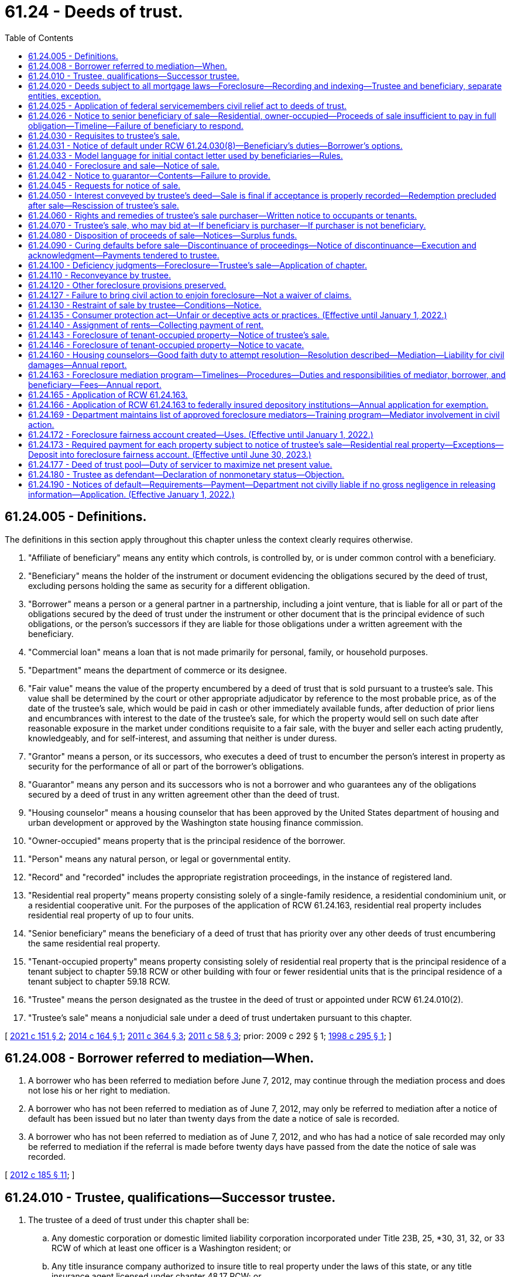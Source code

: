 = 61.24 - Deeds of trust.
:toc:

== 61.24.005 - Definitions.
The definitions in this section apply throughout this chapter unless the context clearly requires otherwise.

. "Affiliate of beneficiary" means any entity which controls, is controlled by, or is under common control with a beneficiary.

. "Beneficiary" means the holder of the instrument or document evidencing the obligations secured by the deed of trust, excluding persons holding the same as security for a different obligation.

. "Borrower" means a person or a general partner in a partnership, including a joint venture, that is liable for all or part of the obligations secured by the deed of trust under the instrument or other document that is the principal evidence of such obligations, or the person's successors if they are liable for those obligations under a written agreement with the beneficiary.

. "Commercial loan" means a loan that is not made primarily for personal, family, or household purposes.

. "Department" means the department of commerce or its designee.

. "Fair value" means the value of the property encumbered by a deed of trust that is sold pursuant to a trustee's sale. This value shall be determined by the court or other appropriate adjudicator by reference to the most probable price, as of the date of the trustee's sale, which would be paid in cash or other immediately available funds, after deduction of prior liens and encumbrances with interest to the date of the trustee's sale, for which the property would sell on such date after reasonable exposure in the market under conditions requisite to a fair sale, with the buyer and seller each acting prudently, knowledgeably, and for self-interest, and assuming that neither is under duress.

. "Grantor" means a person, or its successors, who executes a deed of trust to encumber the person's interest in property as security for the performance of all or part of the borrower's obligations.

. "Guarantor" means any person and its successors who is not a borrower and who guarantees any of the obligations secured by a deed of trust in any written agreement other than the deed of trust.

. "Housing counselor" means a housing counselor that has been approved by the United States department of housing and urban development or approved by the Washington state housing finance commission.

. "Owner-occupied" means property that is the principal residence of the borrower.

. "Person" means any natural person, or legal or governmental entity.

. "Record" and "recorded" includes the appropriate registration proceedings, in the instance of registered land.

. "Residential real property" means property consisting solely of a single-family residence, a residential condominium unit, or a residential cooperative unit. For the purposes of the application of RCW 61.24.163, residential real property includes residential real property of up to four units.

. "Senior beneficiary" means the beneficiary of a deed of trust that has priority over any other deeds of trust encumbering the same residential real property.

. "Tenant-occupied property" means property consisting solely of residential real property that is the principal residence of a tenant subject to chapter 59.18 RCW or other building with four or fewer residential units that is the principal residence of a tenant subject to chapter 59.18 RCW.

. "Trustee" means the person designated as the trustee in the deed of trust or appointed under RCW 61.24.010(2).

. "Trustee's sale" means a nonjudicial sale under a deed of trust undertaken pursuant to this chapter.

[ http://lawfilesext.leg.wa.gov/biennium/2021-22/Pdf/Bills/Session%20Laws/House/1108-S.SL.pdf?cite=2021%20c%20151%20§%202[2021 c 151 § 2]; http://lawfilesext.leg.wa.gov/biennium/2013-14/Pdf/Bills/Session%20Laws/House/2723.SL.pdf?cite=2014%20c%20164%20§%201[2014 c 164 § 1]; http://lawfilesext.leg.wa.gov/biennium/2011-12/Pdf/Bills/Session%20Laws/Senate/5590-S.SL.pdf?cite=2011%20c%20364%20§%203[2011 c 364 § 3]; http://lawfilesext.leg.wa.gov/biennium/2011-12/Pdf/Bills/Session%20Laws/House/1362-S2.SL.pdf?cite=2011%20c%2058%20§%203[2011 c 58 § 3]; prior:  2009 c 292 § 1; http://lawfilesext.leg.wa.gov/biennium/1997-98/Pdf/Bills/Session%20Laws/Senate/6191-S.SL.pdf?cite=1998%20c%20295%20§%201[1998 c 295 § 1]; ]

== 61.24.008 - Borrower referred to mediation—When.
. A borrower who has been referred to mediation before June 7, 2012, may continue through the mediation process and does not lose his or her right to mediation.

. A borrower who has not been referred to mediation as of June 7, 2012, may only be referred to mediation after a notice of default has been issued but no later than twenty days from the date a notice of sale is recorded.

. A borrower who has not been referred to mediation as of June 7, 2012, and who has had a notice of sale recorded may only be referred to mediation if the referral is made before twenty days have passed from the date the notice of sale was recorded.

[ http://lawfilesext.leg.wa.gov/biennium/2011-12/Pdf/Bills/Session%20Laws/House/2614-S.SL.pdf?cite=2012%20c%20185%20§%2011[2012 c 185 § 11]; ]

== 61.24.010 - Trustee, qualifications—Successor trustee.
. The trustee of a deed of trust under this chapter shall be:

.. Any domestic corporation or domestic limited liability corporation incorporated under Title 23B, 25, *30, 31, 32, or 33 RCW of which at least one officer is a Washington resident; or

.. Any title insurance company authorized to insure title to real property under the laws of this state, or any title insurance agent licensed under chapter 48.17 RCW; or

.. Any attorney who is an active member of the Washington state bar association at the time the attorney is named trustee; or

.. Any professional corporation incorporated under chapter 18.100 RCW, any professional limited liability company formed under chapter 25.15 RCW, any general partnership, including limited liability partnerships, formed under **chapter 25.04 RCW, all of whose shareholders, members, or partners, respectively, are either licensed attorneys or entities, provided all of the owners of those entities are licensed attorneys, or any domestic corporation wholly owned by any of the entities under this subsection (1)(d); or

.. Any agency or instrumentality of the United States government; or

.. Any national bank, savings bank, or savings and loan association chartered under the laws of the United States.

. The trustee may resign at its own election or be replaced by the beneficiary. The trustee shall give prompt written notice of its resignation to the beneficiary. The resignation of the trustee shall become effective upon the recording of the notice of resignation in each county in which the deed of trust is recorded. If a trustee is not appointed in the deed of trust, or upon the resignation, incapacity, disability, absence, or death of the trustee, or the election of the beneficiary to replace the trustee, the beneficiary shall appoint a trustee or a successor trustee. Only upon recording the appointment of a successor trustee in each county in which the deed of trust is recorded, the successor trustee shall be vested with all powers of an original trustee.

. The trustee or successor trustee shall have no fiduciary duty or fiduciary obligation to the grantor or other persons having an interest in the property subject to the deed of trust.

. The trustee or successor trustee has a duty of good faith to the borrower, beneficiary, and grantor.

[ http://lawfilesext.leg.wa.gov/biennium/2011-12/Pdf/Bills/Session%20Laws/House/2614-S.SL.pdf?cite=2012%20c%20185%20§%2013[2012 c 185 § 13]; http://lawfilesext.leg.wa.gov/biennium/2009-10/Pdf/Bills/Session%20Laws/Senate/5810.SL.pdf?cite=2009%20c%20292%20§%207[2009 c 292 § 7]; http://lawfilesext.leg.wa.gov/biennium/2007-08/Pdf/Bills/Session%20Laws/Senate/5378-S.SL.pdf?cite=2008%20c%20153%20§%201[2008 c 153 § 1]; http://lawfilesext.leg.wa.gov/biennium/1997-98/Pdf/Bills/Session%20Laws/Senate/6191-S.SL.pdf?cite=1998%20c%20295%20§%202[1998 c 295 § 2]; http://lawfilesext.leg.wa.gov/biennium/1991-92/Pdf/Bills/Session%20Laws/Senate/5107.SL.pdf?cite=1991%20c%2072%20§%2058[1991 c 72 § 58]; http://leg.wa.gov/CodeReviser/documents/sessionlaw/1987c352.pdf?cite=1987%20c%20352%20§%201[1987 c 352 § 1]; http://leg.wa.gov/CodeReviser/documents/sessionlaw/1981c161.pdf?cite=1981%20c%20161%20§%201[1981 c 161 § 1]; http://leg.wa.gov/CodeReviser/documents/sessionlaw/1975ex1c129.pdf?cite=1975%201st%20ex.s.%20c%20129%20§%201[1975 1st ex.s. c 129 § 1]; http://leg.wa.gov/CodeReviser/documents/sessionlaw/1965c74.pdf?cite=1965%20c%2074%20§%201[1965 c 74 § 1]; ]

== 61.24.020 - Deeds subject to all mortgage laws—Foreclosure—Recording and indexing—Trustee and beneficiary, separate entities, exception.
Except as provided in this chapter, a deed of trust is subject to all laws relating to mortgages on real property. A deed conveying real property to a trustee in trust to secure the performance of an obligation of the grantor or another to the beneficiary may be foreclosed by trustee's sale. The county auditor shall record the deed as a mortgage and shall index the name of the grantor as mortgagor and the names of the trustee and beneficiary as mortgagee. No person, corporation or association may be both trustee and beneficiary under the same deed of trust: PROVIDED, That any agency of the United States government may be both trustee and beneficiary under the same deed of trust. A deed of trust conveying real property that is used principally for agricultural purposes may be foreclosed as a mortgage. Pursuant to *RCW 62A.9-501(4), when a deed of trust encumbers both real and personal property, the trustee is authorized to sell all or any portion of the grantor's interest in that real and personal property at a trustee's sale.

[ http://lawfilesext.leg.wa.gov/biennium/1997-98/Pdf/Bills/Session%20Laws/Senate/6191-S.SL.pdf?cite=1998%20c%20295%20§%203[1998 c 295 § 3]; http://leg.wa.gov/CodeReviser/documents/sessionlaw/1985c193.pdf?cite=1985%20c%20193%20§%202[1985 c 193 § 2]; http://leg.wa.gov/CodeReviser/documents/sessionlaw/1975ex1c129.pdf?cite=1975%201st%20ex.s.%20c%20129%20§%202[1975 1st ex.s. c 129 § 2]; http://leg.wa.gov/CodeReviser/documents/sessionlaw/1965c74.pdf?cite=1965%20c%2074%20§%202[1965 c 74 § 2]; ]

== 61.24.025 - Application of federal servicemembers civil relief act to deeds of trust.
All of the rights, duties, and privileges conveyed under the federal servicemembers civil relief act, P.L. 108-189, are applicable to deeds of trust under Washington law.

[ http://lawfilesext.leg.wa.gov/biennium/2003-04/Pdf/Bills/Session%20Laws/Senate/6302-S.SL.pdf?cite=2004%20c%20161%20§%205[2004 c 161 § 5]; ]

== 61.24.026 - Notice to senior beneficiary of sale—Residential, owner-occupied—Proceeds of sale insufficient to pay in full obligation—Timeline—Failure of beneficiary to respond.
. Whenever (a) consummation of a written agreement for the purchase and sale of owner-occupied residential real property would result in contractual sale proceeds that are insufficient to pay in full the obligation owed to a senior beneficiary of a deed of trust encumbering the residential real property; and (b) the seller makes a written offer to the senior beneficiary to accept the entire net proceeds of the sale in order to facilitate closing of the purchase and sale; then the senior beneficiary must, within one hundred twenty days after the receipt of the written offer, deliver to the seller, in writing, an acceptance, rejection, or counter-offer of the seller's written offer. The senior beneficiary may determine, in its sole discretion, whether to accept, reject, or counter-offer the seller's written offer.

. This section applies only when the written offer to the senior beneficiary is received by the senior beneficiary prior to the issuance of a notice of default. The offer must include a copy of the purchase and sale agreement. The offer must be sent to the address of the senior beneficiary or the address of a party acting as a servicer of the obligation secured by the deed of trust.

. A seller has a right of action for actual monetary damages incurred as a result of the senior beneficiary's failure to comply with the requirements of subsection (1) of this section.

. A senior beneficiary is not liable for the actions or inactions of any other lienholder.

. [Empty]
.. This section does not apply to deeds of trust: (i) Securing a commercial loan; (ii) securing obligations of a grantor who is not the borrower or a guarantor; or (iii) securing a purchaser's obligations under a seller-financed sale.

.. This section does not apply to beneficiaries that are exempt from RCW 61.24.163, if enacted, or if not enacted, to beneficiaries that conduct fewer than two hundred fifty trustee sales per year.

. This section does not alter a beneficiary's right to issue a notice of default and does not lengthen or shorten any time period imposed or required under this chapter.

[ http://lawfilesext.leg.wa.gov/biennium/2011-12/Pdf/Bills/Session%20Laws/Senate/5590-S.SL.pdf?cite=2011%20c%20364%20§%201[2011 c 364 § 1]; ]

== 61.24.030 - Requisites to trustee's sale.
It shall be requisite to a trustee's sale:

. That the deed of trust contains a power of sale;

. That the deed of trust contains a statement that the real property conveyed is not used principally for agricultural purposes; provided, if the statement is false on the date the deed of trust was granted or amended to include that statement, and false on the date of the trustee's sale, then the deed of trust must be foreclosed judicially. Real property is used for agricultural purposes if it is used in an operation that produces crops, livestock, or aquatic goods;

. That a default has occurred in the obligation secured or a covenant of the grantor, which by the terms of the deed of trust makes operative the power to sell;

. That no action commenced by the beneficiary of the deed of trust is now pending to seek satisfaction of an obligation secured by the deed of trust in any court by reason of the grantor's default on the obligation secured: PROVIDED, That (a) the seeking of the appointment of a receiver, or the filing of a civil case to obtain court approval to access, secure, maintain, and preserve property from waste or nuisance, shall not constitute an action for purposes of this chapter; and (b) if a receiver is appointed, the grantor shall be entitled to any rents or profits derived from property subject to a homestead as defined in RCW 6.13.010. If the deed of trust was granted to secure a commercial loan, this subsection shall not apply to actions brought to enforce any other lien or security interest granted to secure the obligation secured by the deed of trust being foreclosed;

. That the deed of trust has been recorded in each county in which the land or some part thereof is situated;

. That prior to the date of the notice of trustee's sale and continuing thereafter through the date of the trustee's sale, the trustee must maintain a street address in this state where personal service of process may be made, and the trustee must maintain a physical presence and have telephone service at such address;

. [Empty]
.. That, for residential real property of up to four units, before the notice of trustee's sale is recorded, transmitted, or served, the trustee shall have proof that the beneficiary is the holder of any promissory note or other obligation secured by the deed of trust. A declaration by the beneficiary made under the penalty of perjury stating that the beneficiary is the holder of any promissory note or other obligation secured by the deed of trust shall be sufficient proof as required under this subsection.

.. Unless the trustee has violated his or her duty under RCW 61.24.010(4), the trustee is entitled to rely on the beneficiary's declaration as evidence of proof required under this subsection.

.. This subsection (7) does not apply to association beneficiaries subject to chapter 64.32, 64.34, or 64.38 RCW;

. That at least thirty days before notice of sale shall be recorded, transmitted or served, written notice of default and, for residential real property of up to four units, the beneficiary declaration specified in subsection (7)(a) of this section shall be transmitted by the beneficiary or trustee to the borrower and grantor at their last known addresses by both first-class and either registered or certified mail, return receipt requested, and the beneficiary or trustee shall cause to be posted in a conspicuous place on the premises, a copy of the notice, or personally served on the borrower and grantor. This notice shall contain the following information:

.. A description of the property which is then subject to the deed of trust;

.. A statement identifying each county in which the deed of trust is recorded and the document number given to the deed of trust upon recording by each county auditor or recording officer;

.. A statement that the beneficiary has declared the borrower or grantor to be in default, and a concise statement of the default alleged;

.. An itemized account of the amount or amounts in arrears if the default alleged is failure to make payments;

.. An itemized account of all other specific charges, costs, or fees that the borrower, grantor, or any guarantor is or may be obliged to pay to reinstate the deed of trust before the recording of the notice of sale;

.. A statement showing the total of (d) and (e) of this subsection, designated clearly and conspicuously as the amount necessary to reinstate the note and deed of trust before the recording of the notice of sale;

.. A statement that failure to cure the alleged default within thirty days of the date of mailing of the notice, or if personally served, within thirty days of the date of personal service thereof, may lead to recordation, transmittal, and publication of a notice of sale, and that the property described in (a) of this subsection may be sold at public auction at a date no less than one hundred twenty days in the future, or no less than one hundred fifty days in the future if the borrower received a letter under RCW 61.24.031;

.. A statement that the effect of the recordation, transmittal, and publication of a notice of sale will be to (i) increase the costs and fees and (ii) publicize the default and advertise the grantor's property for sale;

.. A statement that the effect of the sale of the grantor's property by the trustee will be to deprive the grantor of all their interest in the property described in (a) of this subsection;

.. A statement that the borrower, grantor, and any guarantor has recourse to the courts pursuant to RCW 61.24.130 to contest the alleged default on any proper ground;

.. In the event the property secured by the deed of trust is residential real property of up to four units, a statement, prominently set out at the beginning of the notice, which shall state as follows:

"THIS NOTICE IS ONE STEP IN A PROCESS THAT COULD RESULT IN YOUR

LOSING YOUR HOME.

You may be eligible for mediation in front of a neutral third party to help save your home.

CONTACT A HOUSING COUNSELOR OR AN ATTORNEY LICENSED IN WASHINGTON NOW to assess your situation and refer you to mediation if you might benefit. Mediation MUST be requested between the time you receive the Notice of Default and no later than twenty days after the Notice of Trustee Sale is recorded.

DO NOT DELAY. If you do nothing, a notice of sale may be issued as soon as 30 days from the date of this notice of default. The notice of sale will provide a minimum of 120 days' notice of the date of the actual foreclosure sale.

BE CAREFUL of people who claim they can help you. There are many individuals and businesses that prey upon borrowers in distress.

REFER TO THE CONTACTS BELOW for sources of assistance.

SEEKING ASSISTANCE

Housing counselors and legal assistance may be available at little or no cost to you. If you would like assistance in determining your rights and opportunities to keep your house, you may contact the following:

The statewide foreclosure hotline for assistance and referral to housing counselors recommended by the Housing Finance Commission

Telephone: . . . . . . . Website: . . . . . .

The United States Department of Housing and Urban Development

Telephone: . . . . . . . Website: . . . . . . .

The statewide civil legal aid hotline for assistance and referrals to other housing counselors and attorneys

Telephone: . . . . . . . Website: . . . . . ."

The beneficiary or trustee shall obtain the toll-free numbers and website information from the department for inclusion in the notice;

.. In the event the property secured by the deed of trust is residential real property of up to four units, the name and address of the holder of any promissory note or other obligation secured by the deed of trust and the name, address, and telephone number of a party acting as a servicer of the obligations secured by the deed of trust;

.. For notices issued after June 30, 2018, on the top of the first page of the notice:

... The current beneficiary of the deed of trust;

... The current mortgage servicer for the deed of trust; and

... The current trustee for the deed of trust;

. That, for residential real property of up to four units, before the notice of the trustee's sale is recorded, transmitted, or served, the beneficiary has complied with RCW 61.24.031 and, if applicable, RCW 61.24.163;

. That, in the case where the borrower or grantor is known to the mortgage servicer or trustee to be deceased, the notice required under subsection (8) of this section must be sent to any spouse, child, or parent of the borrower or grantor known to the trustee or mortgage servicer, and to any owner of record of the property, at any address provided to the trustee or mortgage servicer, and to the property addressed to the heirs and devisees of the borrower.

.. If the name or address of any spouse, child, or parent of such deceased borrower or grantor cannot be ascertained with use of reasonable diligence, the trustee must execute and record with the notice of sale a declaration attesting to the same.

.. Reasonable diligence for the purposes of this subsection (10) means the trustee shall search in the county where the property is located, the public records and information for any obituary, will, death certificate, or case in probate within the county for the borrower and grantor;

. Upon written notice identifying the property address and the name of the borrower to the servicer or trustee by someone claiming to be a successor in interest to the borrower's or grantor's property rights, but who is not a party to the loan or promissory note or other obligation secured by the deed of trust, a trustee shall not record a notice of sale pursuant to RCW 61.24.040 until the trustee or mortgage servicer completes the following:

.. Acknowledges the notice in writing and requests reasonable documentation of the death of the borrower or grantor from the claimant including, but not limited to, a death certificate or other written evidence of the death of the borrower or grantor. The claimant must be allowed thirty days from the date of this request to present this documentation. If the trustee or mortgage servicer has already obtained sufficient proof of the borrower's death, it may proceed by acknowledging the claimant's notice in writing and issuing a request under (b) of this subsection.

.. If the mortgage servicer or trustee obtains or receives written documentation of the death of the borrower or grantor from the claimant, or otherwise independently confirms the death of the borrower or grantor, then the servicer or trustee must request in writing documentation from the claimant demonstrating the ownership interest of the claimant in the real property. A claimant has sixty days from the date of the request to present this documentation.

.. If the mortgage servicer or trustee receives written documentation demonstrating the ownership interest of the claimant prior to the expiration of the sixty days provided in (b) of this subsection, then the servicer or trustee must, within twenty days of receipt of proof of ownership interest, provide the claimant with, at a minimum, the loan balance, interest rate and interest reset dates and amounts, balloon payments if any, prepayment penalties if any, the basis for the default, the monthly payment amount, reinstatement amounts or conditions, payoff amounts, and information on how and where payments should be made. The mortgage servicers shall also provide the claimant application materials and information, or a description of the process, necessary to request a loan assumption and modification.

.. Upon receipt by the trustee or the mortgage servicer of the documentation establishing claimant's ownership interest in the real property, that claimant shall be deemed a "successor in interest" for the purposes of this section.

.. There may be more than one successor in interest to the borrower's property rights. The trustee and mortgage servicer shall apply the provisions of this section to each successor in interest. In the case of multiple successors in interest, where one or more do not wish to assume the loan as coborrowers or coapplicants, a mortgage servicer may require any nonapplicant successor in interest to consent in writing to the application for loan assumption.

.. The existence of a successor in interest under this section does not impose an affirmative duty on a mortgage servicer or alter any obligation the mortgage servicer has to provide a loan modification to the successor in interest. If a successor in interest assumes the loan, he or she may be required to otherwise qualify for available foreclosure prevention alternatives offered by the mortgage servicer.

.. (c), (e), and (f) of this subsection (11) do not apply to association beneficiaries subject to chapter 64.32, 64.34, or 64.38 RCW; and

. Nothing in this section shall prejudice the right of the mortgage servicer or beneficiary from discontinuing any foreclosure action initiated under the deed of trust act in favor of other allowed methods for pursuit of foreclosure of the security interest or deed of trust security interest.

[ http://lawfilesext.leg.wa.gov/biennium/2021-22/Pdf/Bills/Session%20Laws/House/1108-S.SL.pdf?cite=2021%20c%20151%20§%203[2021 c 151 § 3]; http://lawfilesext.leg.wa.gov/biennium/2017-18/Pdf/Bills/Session%20Laws/House/2057-S.SL.pdf?cite=2018%20c%20306%20§%201[2018 c 306 § 1]; http://lawfilesext.leg.wa.gov/biennium/2011-12/Pdf/Bills/Session%20Laws/House/2614-S.SL.pdf?cite=2012%20c%20185%20§%209[2012 c 185 § 9]; http://lawfilesext.leg.wa.gov/biennium/2011-12/Pdf/Bills/Session%20Laws/House/1362-S2.SL.pdf?cite=2011%20c%2058%20§%204[2011 c 58 § 4]; http://lawfilesext.leg.wa.gov/biennium/2009-10/Pdf/Bills/Session%20Laws/Senate/5810.SL.pdf?cite=2009%20c%20292%20§%208[2009 c 292 § 8]; http://lawfilesext.leg.wa.gov/biennium/2007-08/Pdf/Bills/Session%20Laws/Senate/5378-S.SL.pdf?cite=2008%20c%20153%20§%202[2008 c 153 § 2]; http://lawfilesext.leg.wa.gov/biennium/2007-08/Pdf/Bills/Session%20Laws/House/2770-S.SL.pdf?cite=2008%20c%20108%20§%2022[2008 c 108 § 22]; http://lawfilesext.leg.wa.gov/biennium/1997-98/Pdf/Bills/Session%20Laws/Senate/6191-S.SL.pdf?cite=1998%20c%20295%20§%204[1998 c 295 § 4]; http://leg.wa.gov/CodeReviser/documents/sessionlaw/1990c111.pdf?cite=1990%20c%20111%20§%201[1990 c 111 § 1]; http://leg.wa.gov/CodeReviser/documents/sessionlaw/1987c352.pdf?cite=1987%20c%20352%20§%202[1987 c 352 § 2]; http://leg.wa.gov/CodeReviser/documents/sessionlaw/1985c193.pdf?cite=1985%20c%20193%20§%203[1985 c 193 § 3]; http://leg.wa.gov/CodeReviser/documents/sessionlaw/1975ex1c129.pdf?cite=1975%201st%20ex.s.%20c%20129%20§%203[1975 1st ex.s. c 129 § 3]; http://leg.wa.gov/CodeReviser/documents/sessionlaw/1965c74.pdf?cite=1965%20c%2074%20§%203[1965 c 74 § 3]; ]

== 61.24.031 - Notice of default under RCW  61.24.030(8)—Beneficiary's duties—Borrower's options.
. [Empty]
.. A trustee, beneficiary, or authorized agent may not issue a notice of default under RCW 61.24.030(8) until: (i) Thirty days after satisfying the due diligence requirements as described in subsection (5) of this section and the borrower has not responded; or (ii) if the borrower responds to the initial contact, ninety days after the initial contact with the borrower was initiated.

.. A beneficiary or authorized agent shall make initial contact with the borrower by letter to provide the borrower with information required under (c) of this subsection and by telephone as required under subsection (5) of this section. The letter required under this subsection must be mailed in accordance with subsection (5)(a) of this section and must include the information described in (c) of this subsection and subsection (5)(e)(i) through (iv) of this section.

.. The letter required under this subsection, developed by the department pursuant to RCW 61.24.033, at a minimum shall include:

... A paragraph printed in no less than twelve-point font and bolded that reads:

"You must respond within thirty days of the date of this letter. IF YOU DO NOT RESPOND within thirty days, a notice of default may be issued and you may lose your home in foreclosure.

IF YOU DO RESPOND within thirty days of the date of this letter, you will have an additional sixty days to meet with your lender before a notice of default may be issued.

You should contact a housing counselor or attorney as soon as possible. Failure to contact a housing counselor or attorney may result in your losing certain opportunities, such as meeting with your lender or participating in mediation in front of a neutral third party. A housing counselor or attorney can help you work with your lender to avoid foreclosure.

If you filed bankruptcy or have been discharged in bankruptcy, this communication is not intended as an attempt to collect a debt from you personally, but is notice of enforcement of the deed of trust lien against the property. If you wish to avoid foreclosure and keep your property, this notice sets forth your rights and options.";

... The toll-free telephone number from the United States department of housing and urban development to find a department-approved housing counseling agency, the toll-free numbers for the statewide foreclosure hotline recommended by the housing finance commission, and the statewide civil legal aid hotline for assistance and referrals to other housing counselors and attorneys;

... A paragraph stating that a housing counselor may be available at little or no cost to the borrower and that whether or not the borrower contacts a housing counselor or attorney, the borrower has the right to request a meeting with the beneficiary; and

... A paragraph explaining how the borrower may respond to the letter and stating that after responding the borrower will have an opportunity to meet with his or her beneficiary in an attempt to resolve and try to work out an alternative to the foreclosure and that, after ninety days from the date of the letter, a notice of default may be issued, which starts the foreclosure process.

.. If the beneficiary has exercised due diligence as required under subsection (5) of this section and the borrower does not respond by contacting the beneficiary within thirty days of the initial contact, the notice of default may be issued. "Initial contact" with the borrower is considered made three days after the date the letter required in (b) of this subsection is sent.

.. If a meeting is requested by the borrower or the borrower's housing counselor or attorney, the beneficiary or authorized agent shall schedule the meeting to occur before the notice of default is issued. An assessment of the borrower's financial ability to modify or restructure the loan obligation and a discussion of options must occur during the meeting scheduled for that purpose.

.. The meeting scheduled to assess the borrower's financial ability to modify or restructure the loan obligation and discuss options to avoid foreclosure may be held telephonically, unless the borrower or borrower's representative requests in writing that a meeting be held in person. The written request for an in-person meeting must be made within thirty days of the initial contact with the borrower. If the meeting is requested to be held in person, the meeting must be held in the county where the property is located unless the parties agree otherwise. A person who is authorized to agree to a resolution, including modifying or restructuring the loan obligation or other alternative resolution to foreclosure on behalf of the beneficiary, must be present either in person or on the telephone or videoconference during the meeting.

. A notice of default issued under RCW 61.24.030(8) must include a declaration, as provided in subsection (9) of this section, from the beneficiary or authorized agent that it has contacted the borrower as provided in subsection (1) of this section, it has tried with due diligence to contact the borrower under subsection (5) of this section, or the borrower has surrendered the property to the trustee, beneficiary, or authorized agent. Unless the trustee has violated his or her duty under RCW 61.24.010(4), the trustee is entitled to rely on the declaration as evidence that the requirements of this section have been satisfied, and the trustee is not liable for the beneficiary's or its authorized agent's failure to comply with the requirements of this section.

. If, after the initial contact under subsection (1) of this section, a borrower has designated a housing counseling agency, housing counselor, or attorney to discuss with the beneficiary or authorized agent, on the borrower's behalf, options for the borrower to avoid foreclosure, the borrower shall inform the beneficiary or authorized agent and provide the contact information to the beneficiary or authorized agent. The beneficiary or authorized agent shall contact the designated representative for the borrower to meet.

. The beneficiary or authorized agent and the borrower or the borrower's representative shall attempt to reach a resolution for the borrower within the ninety days from the time the initial contact is sent and the notice of default is issued. A resolution may include, but is not limited to, a loan modification, an agreement to conduct a short sale, or a deed in lieu of foreclosure transaction, or some other workout plan. Any modification or workout plan offered at the meeting with the borrower's designated representative by the beneficiary or authorized agent is subject to approval by the borrower.

. A notice of default may be issued under RCW 61.24.030(8) if a beneficiary or authorized agent has initiated contact with the borrower as required under subsection (1)(b) of this section and the failure to meet with the borrower occurred despite the due diligence of the beneficiary or authorized agent. Due diligence requires the following:

.. A beneficiary or authorized agent shall first attempt to contact a borrower by sending, by both first-class and either registered or certified mail, return receipt requested, a letter to the address in the beneficiary's records for sending account statements to the borrower and to the address of the property encumbered by the deed of trust. The letter must be the letter described in subsection (1)(c) of this section.

.. [Empty]
... After the letter has been sent, the beneficiary or authorized agent shall attempt to contact the borrower by telephone at least three times at different hours and on different days. Telephone calls must be made to the primary and secondary telephone numbers on file with the beneficiary or authorized agent.

... A beneficiary or authorized agent may attempt to contact a borrower using an automated system to dial borrowers if the telephone call, when answered, is connected to a live representative of the beneficiary or authorized agent.

... A beneficiary or authorized agent satisfies the telephone contact requirements of this subsection (5)(b) if the beneficiary or authorized agent determines, after attempting contact under this subsection (5)(b), that the borrower's primary telephone number and secondary telephone number or numbers on file, if any, have been disconnected or are not good contact numbers for the borrower.

... The telephonic contact under this subsection (5)(b) does not constitute the meeting under subsection (1)(f) of this section.

.. If the borrower does not respond within fourteen days after the telephone call requirements of (b) of this subsection have been satisfied, the beneficiary or authorized agent shall send a certified letter, with return receipt requested, to the borrower at the address in the beneficiary's records for sending account statements to the borrower and to the address of the property encumbered by the deed of trust. The letter must include the information described in (e)(i) through (iv) of this subsection. The letter must also include a paragraph stating: "Your failure to contact a housing counselor or attorney may result in your losing certain opportunities, such as meeting with your lender or participating in mediation in front of a neutral third party."

.. The beneficiary or authorized agent shall provide a means for the borrower to contact the beneficiary or authorized agent in a timely manner, including a toll-free telephone number or charge-free equivalent that will provide access to a live representative during business hours for the purpose of initiating and scheduling the meeting under subsection (1)(f) of this section.

.. The beneficiary or authorized agent shall post a link on the home page of the beneficiary's or authorized agent's internet website, if any, to the following information:

... Options that may be available to borrowers who are unable to afford their mortgage payments and who wish to avoid foreclosure, and instructions to borrowers advising them on steps to take to explore those options;

... A list of financial documents borrowers should collect and be prepared to present to the beneficiary or authorized agent when discussing options for avoiding foreclosure;

... A toll-free telephone number or charge-free equivalent for borrowers who wish to discuss options for avoiding foreclosure with their beneficiary or authorized agent; and

... The toll-free telephone number or charge-free equivalent made available by the department to find a department-approved housing counseling agency.

. Subsections (1) and (5) of this section do not apply if the borrower has surrendered the property as evidenced by either a letter confirming the surrender or delivery of the keys to the property to the trustee, beneficiary, or authorized agent.

. [Empty]
.. This section applies only to deeds of trust that are recorded against residential real property of up to four units. This section does not apply to deeds of trust: (i) Securing a commercial loan; (ii) securing obligations of a grantor who is not the borrower or a guarantor; or (iii) securing a purchaser's obligations under a seller-financed sale.

.. This section does not apply to association beneficiaries subject to chapter 64.32, 64.34, or 64.38 RCW.

. As used in this section:

.. "Department" means the United States department of housing and urban development.

.. "Seller-financed sale" means a residential real property transaction where the seller finances all or part of the purchase price, and that financed amount is secured by a deed of trust against the subject residential real property.

. The form of declaration to be provided by the beneficiary or authorized agent as required under subsection (2) of this section must be in substantially the following form:

"FORECLOSURE LOSS MITIGATION FORM

Please select applicable option(s) below.

The undersigned beneficiary or authorized agent for the beneficiary hereby represents and declares under the penalty of perjury that [check the applicable box and fill in any blanks so that the beneficiary, authorized agent, or trustee can insert, on the beneficiary's behalf, the applicable declaration in the notice of default required under chapter 61.24 RCW]:

. [ ] The beneficiary or beneficiary's authorized agent has contacted the borrower under, and has complied with, RCW 61.24.031 (contact provision to "assess the borrower's financial ability to pay the debt secured by the deed of trust and explore options for the borrower to avoid foreclosure") and the borrower responded but did not request a meeting.

. [ ] The beneficiary or beneficiary's authorized agent has contacted the borrower as required under RCW 61.24.031 and the borrower or the borrower's designated representative requested a meeting. A meeting was held on (insert date, time, and location/telephonic here) in compliance with RCW 61.24.031.

. [ ] The beneficiary or beneficiary's authorized agent has contacted the borrower as required in RCW 61.24.031 and the borrower or the borrower's designated representative requested a meeting. A meeting was scheduled for (insert date, time, and location/telephonic here) and neither the borrower nor the borrower's designated representative appeared.

. [ ] The beneficiary or beneficiary's authorized agent has exercised due diligence to contact the borrower as required in RCW 61.24.031(5) and the borrower did not respond.

. [ ] The borrower has surrendered the secured property as evidenced by either a letter confirming the surrender or by delivery of the keys to the secured property to the beneficiary, the beneficiary's authorized agent or to the trustee.

Additional Optional Explanatory Comments:

. . . ."

[ http://lawfilesext.leg.wa.gov/biennium/2021-22/Pdf/Bills/Session%20Laws/House/1108-S.SL.pdf?cite=2021%20c%20151%20§%204[2021 c 151 § 4]; http://lawfilesext.leg.wa.gov/biennium/2013-14/Pdf/Bills/Session%20Laws/House/2723.SL.pdf?cite=2014%20c%20164%20§%202[2014 c 164 § 2]; http://lawfilesext.leg.wa.gov/biennium/2011-12/Pdf/Bills/Session%20Laws/House/2614-S.SL.pdf?cite=2012%20c%20185%20§%204[2012 c 185 § 4]; http://lawfilesext.leg.wa.gov/biennium/2011-12/Pdf/Bills/Session%20Laws/House/1362-S2.SL.pdf?cite=2011%20c%2058%20§%205[2011 c 58 § 5]; http://lawfilesext.leg.wa.gov/biennium/2009-10/Pdf/Bills/Session%20Laws/Senate/5810.SL.pdf?cite=2009%20c%20292%20§%202[2009 c 292 § 2]; ]

== 61.24.033 - Model language for initial contact letter used by beneficiaries—Rules.
. [Empty]
.. The department must develop model language for the initial contact letter to be used by beneficiaries as required under RCW 61.24.031. The model language must explain how the borrower may respond to the letter. The department must develop the model language in both English and Spanish and both versions must be contained in the same letter.

.. No later than thirty days after April 14, 2011, the department must create the following forms:

... The notice form to be used by housing counselors and attorneys to refer borrowers to mediation under RCW 61.24.163;

... The notice form stating that the parties have been referred to mediation along with the required information under RCW 61.24.163(3)(a);

... The waiver form as required in *RCW 61.24.163(4)(b);

... The scheduling form notice in *RCW 61.24.163(5)(b); and

.. The form for the mediator's written certification of mediation.

. The department may create rules to implement the mediation program under RCW 61.24.163 and to administer the funds as required under RCW 61.24.172.

[ http://lawfilesext.leg.wa.gov/biennium/2011-12/Pdf/Bills/Session%20Laws/House/1362-S2.SL.pdf?cite=2011%20c%2058%20§%2016[2011 c 58 § 16]; ]

== 61.24.040 - Foreclosure and sale—Notice of sale.
A deed of trust foreclosed under this chapter shall be foreclosed as follows:

. At least ninety days before the sale, or if a letter under RCW 61.24.031 is required, at least one hundred twenty days before the sale, the trustee shall:

.. Record a notice in the form described in subsection (2) of this section in the office of the auditor in each county in which the deed of trust is recorded;

.. To the extent the trustee elects to foreclose its lien or interest, or the beneficiary elects to preserve its right to seek a deficiency judgment against a borrower or grantor under RCW 61.24.100(3)(a), and if their addresses are stated in a recorded instrument evidencing their interest, lien, or claim of lien, or an amendment thereto, or are otherwise known to the trustee, cause a copy of the notice of sale described in subsection (2) of this section to be transmitted by both first-class and either certified or registered mail, return receipt requested, to the following persons or their legal representatives, if any, at such address:

...(A) The borrower and grantor;

(B) In the case where the borrower or grantor is deceased, to any successors in interest. If no successor in interest has been established, then to any spouse, child, or parent of the borrower or grantor, at the addresses discovered by the trustee pursuant to RCW 61.24.030(10);

... The beneficiary of any deed of trust or mortgagee of any mortgage, or any person who has a lien or claim of lien against the property, that was recorded subsequent to the recordation of the deed of trust being foreclosed and before the recordation of the notice of sale;

... The vendee in any real estate contract, the lessee in any lease, or the holder of any conveyances of any interest or estate in any portion or all of the property described in such notice, if that contract, lease, or conveyance of such interest or estate, or a memorandum or other notice thereof, was recorded after the recordation of the deed of trust being foreclosed and before the recordation of the notice of sale;

... The last holder of record of any other lien against or interest in the property that is subject to a subordination to the deed of trust being foreclosed that was recorded before the recordation of the notice of sale;

.. The last holder of record of the lien of any judgment subordinate to the deed of trust being foreclosed; and

.. The occupants of property consisting solely of a single-family residence, or a condominium, cooperative, or other dwelling unit in a multiplex or other building containing fewer than five residential units, whether or not the occupant's rental agreement is recorded, which notice may be a single notice addressed to "occupants" for each unit known to the trustee or beneficiary;

.. Cause a copy of the notice of sale described in subsection (2) of this section to be transmitted by both first-class and either certified or registered mail, return receipt requested, to the plaintiff or the plaintiff's attorney of record, in any court action to foreclose a lien or other encumbrance on all or any part of the property, provided a court action is pending and a lis pendens in connection therewith is recorded in the office of the auditor of any county in which all or part of the property is located on the date the notice is recorded;

.. Cause a copy of the notice of sale described in subsection (2) of this section to be transmitted by both first-class and either certified or registered mail, return receipt requested, to any person who has recorded a request for notice in accordance with RCW 61.24.045, at the address specified in such person's most recently recorded request for notice;

.. Cause a copy of the notice of sale described in subsection (2) of this section to be posted in a conspicuous place on the property, or in lieu of posting, cause a copy of said notice to be served upon any occupant of the property.

. [Empty]
.. If foreclosing on a commercial loan under RCW 61.24.005(4), the title of the document must be "Notice of Trustee's Sale of Commercial Loan(s)";

.. In addition to all other indexing requirements, the notice required in subsection (1) of this section must clearly indicate on the first page the following information, which the auditor will index:

... The document number or numbers given to the deed of trust upon recording;

... The parcel number(s);

... The grantor;

... The current beneficiary of the deed of trust;

.. The current trustee of the deed of trust; and

.. The current loan mortgage servicer of the deed of trust;

.. Nothing in this section:

... Requires a trustee or beneficiary to cause to be recorded any new notice of trustee's sale upon transfer of the beneficial interest in a deed of trust or the servicing rights for the associated mortgage loan;

... Relieves a mortgage loan servicer of any obligation to provide the borrower with notice of a transfer of servicing rights or other legal obligations related to the transfer; or

... Prevents the trustee from disclosing the beneficiary's identity to the borrower and to county and municipal officials seeking to abate nuisance and abandoned property in foreclosure pursuant to chapter 35.21 RCW.

.. The notice must be in substantially the following form:

NOTICE OF TRUSTEE'S SALE

Grantor: ..............

Current beneficiary of the deed of trust: ...............

Current trustee of the deed of trust: ...............

Current mortgage servicer of the deed of trust: ...............

Reference number of the deed of trust: ...............

Parcel number(s): ...............

I.

NOTICE IS HEREBY GIVEN that the undersigned Trustee will on the . . . . day of . . . . . ., . . ., at the hour of . . . . o'clock . . . . M. at  . . . . . . . . . . . . . . . . . . . . . . . . . . . . [street address and location if inside a building] in the City of . . . . . ., State of Washington, sell at public auction to the highest and best bidder, payable at the time of sale, the following described real property, situated in the County(ies) of . . . . . ., State of Washington, to-wit:

[If any personal property is to be included in the trustee's sale, include a description that reasonably identifies such personal property]

which is subject to that certain Deed of Trust dated . . . . . ., . . ., recorded . . . . . ., . . ., under Auditor's File No. . . . ., records of . . . . . . County, Washington, from . . . . . . . . ., as Grantor, to . . . . . . . . ., as Trustee, to secure an obligation in favor of . . . . . . . . ., as Beneficiary, the beneficial interest in which was assigned by . . . . . . . . ., under an Assignment recorded under Auditor's File No. . . . . [Include recording information for all counties if the Deed of Trust is recorded in more than one county.]

II.

No action commenced by the Beneficiary of the Deed of Trust is now pending to seek satisfaction of the obligation in any Court by reason of the Borrower's or Grantor's default on the obligation secured by the Deed of Trust.

[If there is another action pending to foreclose other security for all or part of the same debt, qualify the statement and identify the action.]

III.

The default(s) for which this foreclosure is made is/are as follows:

[If default is for other than payment of money, set forth the particulars]

Failure to pay when due the following amounts which are now in arrears:

IV.

The sum owing on the obligation secured by the Deed of Trust is: Principal $ . . . . . ., together with interest as provided in the note or other instrument secured from the . . . . day of . . . . . ., . . ., and such other costs and fees as are due under the note or other instrument secured, and as are provided by statute.

V.

The above-described real property will be sold to satisfy the expense of sale and the obligation secured by the Deed of Trust as provided by statute. The sale will be made without warranty, express or implied, regarding title, possession, or encumbrances on the . . . . day of . . . . . ., . . . The default(s) referred to in paragraph III must be cured by the . . . . day of . . . . . ., . . . (11 days before the sale date), to cause a discontinuance of the sale. The sale will be discontinued and terminated if at any time on or before the . . . . day of . . . . . ., . . ., (11 days before the sale date), the default(s) as set forth in paragraph III is/are cured and the Trustee's fees and costs are paid. The sale may be terminated any time after the . . . . day of . . . . . ., . . . (11 days before the sale date), and before the sale by the Borrower, Grantor, any Guarantor, or the holder of any recorded junior lien or encumbrance paying the entire principal and interest secured by the Deed of Trust, plus costs, fees, and advances, if any, made pursuant to the terms of the obligation and/or Deed of Trust, and curing all other defaults.

VI.

A written notice of default was transmitted by the Beneficiary or Trustee to the Borrower and Grantor at the following addresses:

 . . . . . . . . . . . .

 

. . . .

 

. . . .

 

. . . .

by both first-class and certified mail on the . . . . day of . . . . . ., . . ., proof of which is in the possession of the Trustee; and the Borrower and Grantor were personally served on the . . . . day of . . . . . ., . . ., with said written notice of default or the written notice of default was posted in a conspicuous place on the real property described in paragraph I above, and the Trustee has possession of proof of such service or posting.

VII.

The Trustee whose name and address are set forth below will provide in writing to anyone requesting it, a statement of all costs and fees due at any time prior to the sale.

VIII.

The effect of the sale will be to deprive the Grantor and all those who hold by, through or under the Grantor of all their interest in the above-described property.

IX.

Anyone having any objection to the sale on any grounds whatsoever will be afforded an opportunity to be heard as to those objections if they bring a lawsuit to restrain the sale pursuant to RCW 61.24.130. Failure to bring such a lawsuit may result in a waiver of any proper grounds for invalidating the Trustee's sale.

[Add Part X to this notice if applicable under RCW 61.24.040(11)]

 . . . . . . . . ,Trustee . . . .  . . . .Address . . . .  . . . .}Phone

 

. . . .

 

. . . . ,

Trustee

 

. . . .











 

 

. . . .

Address

 

. . . .

 

 

. . . .

}

Phone

[Acknowledgment]

. If the borrower received a letter under RCW 61.24.031, the notice specified in subsection (2)(d) of this section shall also include the following additional language:

"THIS NOTICE IS THE FINAL STEP BEFORE THE FORECLOSURE SALE OF YOUR HOME.

You have only 20 DAYS from the recording date on this notice to pursue mediation.

DO NOT DELAY. CONTACT A HOUSING COUNSELOR OR AN ATTORNEY LICENSED IN WASHINGTON NOW to assess your situation and refer you to mediation if you are eligible and it may help you save your home. See below for safe sources of help.

SEEKING ASSISTANCE

Housing counselors and legal assistance may be available at little or no cost to you. If you would like assistance in determining your rights and opportunities to keep your house, you may contact the following:

The statewide foreclosure hotline for assistance and referral to housing counselors recommended by the Housing Finance Commission

Telephone: . . . . . . . . Website: . . . . . . . .

The United States Department of Housing and Urban Development

Telephone: . . . . . . . . Website: . . . . . . . .

The statewide civil legal aid hotline for assistance and referrals to other housing counselors and attorneys

Telephone: . . . . . . . . Website: . . . . . . . ."

The beneficiary or trustee shall obtain the toll-free numbers and website information from the department for inclusion in the notice;

. In addition to providing the borrower and grantor the notice of sale described in subsection (2) of this section, the trustee shall include with the copy of the notice which is mailed to the grantor, a statement to the grantor in substantially the following form:

NOTICE OF FORECLOSURE

Pursuant to the Revised Code of Washington,

Chapter 61.24 RCW

The attached Notice of Trustee's Sale is a consequence of default(s) in the obligation to . . . . . ., the Beneficiary of your Deed of Trust and holder of the obligation secured thereby. Unless the default(s) is/are cured, your property will be sold at auction on the . . . . day of . . . . . ., . . .

To cure the default(s), you must bring the payments current, cure any other defaults, and pay accrued late charges and other costs, advances, and attorneys' fees as set forth below by the . . . . day of . . . . . ., . . . [11 days before the sale date]. To date, these arrears and costs are as follows:

  Estimated amount Currently duethat will be due to reinstateto reinstate on . . . . .on . . . . . . . . . . .. . . . . .  (11 days before  the date set  for sale)Delinquent payments from . . . . . .,  . . ., in the  amount of  $ . . . ./mo.:$ . . . .$ . . . .Late charges in  the total  amount of:$ . . . .$ . . . .   Estimated   AmountsAttorneys' fees:$ . . . .$ . . . .Trustee's fee:$ . . . .$ . . . .Trustee's expenses: (Itemization)  Title report$ . . . .$ . . . .Recording fees$ . . . .$ . . . .Service/Postingof Notices$ . . . .$ . . . .Postage/Copyingexpense$ . . . .$ . . . .Publication$ . . . .$ . . . .Telephonecharges$ . . . .$ . . . .Inspection fees$ . . . .$ . . . .. . . . . .$ . . . .$ . . . .. . . . . .$ . . . .$ . . . .TOTALS$ . . . .$ . . . .

 

 

Estimated amount

 

Currently due

that will be due

 

to reinstate

to reinstate

 

on . . . . .

on . . . . .

 

. . . . . .

. . . . . .

 

 

(11 days before

 

 

the date set

 

 

for sale)

Delinquent payments

 

from . . . . . .,

 

 

. . ., in the

 

 

amount of

 

 

$ . . . ./mo.:

$ . . . .

$ . . . .

Late charges in

 

 

the total

 

 

amount of:

$ . . . .

$ . . . .

 

 

 

Estimated

 

 

 

Amounts

Attorneys' fees:

$ . . . .

$ . . . .

Trustee's fee:

$ . . . .

$ . . . .

Trustee's expenses:

 

(Itemization)

 

 

Title report

$ . . . .

$ . . . .

Recording fees

$ . . . .

$ . . . .

Service/Posting

of Notices



$ . . . .



$ . . . .

Postage/Copying

expense



$ . . . .



$ . . . .

Publication

$ . . . .

$ . . . .

Telephone

charges



$ . . . .

$ . . . .

Inspection fees

$ . . . .

$ . . . .

. . . . . .

$ . . . .

$ . . . .

. . . . . .

$ . . . .

$ . . . .

TOTALS

$ . . . .

$ . . . .

To pay off the entire obligation secured by your Deed of Trust as of the . . . . . day of . . . . . . you must pay a total of $. . . . . in principal, $. . . . . in interest, plus other costs and advances estimated to date in the amount of $. . . . . . From and after the date of this notice you must submit a written request to the Trustee to obtain the total amount to pay off the entire obligation secured by your Deed of Trust as of the payoff date.

As to the defaults which do not involve payment of money to the Beneficiary of your Deed of Trust, you must cure each such default. Listed below are the defaults which do not involve payment of money to the Beneficiary of your Deed of Trust. Opposite each such listed default is a brief description of the action necessary to cure the default and a description of the documentation necessary to show that the default has been cured.

DefaultDescription of Action Required to Cure and Documentation Necessary to Show Cure. . . . . . . .  . . . .  . . . .. . . . . . . .  . . . .  . . . .

Default

Description of Action Required to Cure and

 

Documentation Necessary to Show Cure

. . . .

 

. . . .

 

 

. . . .

 

 

. . . .

. . . .

 

. . . .

 

 

. . . .

 

 

. . . .

You may reinstate your Deed of Trust and the obligation secured thereby at any time up to and including the . . . . day of . . . . . ., . . . [11 days before the sale date], by paying the amount set forth or estimated above and by curing any other defaults described above. Of course, as time passes other payments may become due, and any further payments coming due and any additional late charges must be added to your reinstating payment. Any new defaults not involving payment of money that occur after the date of this notice must also be cured in order to effect reinstatement. In addition, because some of the charges can only be estimated at this time, and because the amount necessary to reinstate or to pay off the entire indebtedness may include presently unknown expenditures required to preserve the property or to comply with state or local law, it will be necessary for you to contact the Trustee before the time you tender reinstatement or the payoff amount so that you may be advised of the exact amount you will be required to pay. Tender of payment or performance must be made to: . . . . . ., whose address is . . . . . ., telephone (   ) . . . . . . AFTER THE . . . . DAY OF . . . . . ., . . ., YOU MAY NOT REINSTATE YOUR DEED OF TRUST BY PAYING THE BACK PAYMENTS AND COSTS AND FEES AND CURING THE OTHER DEFAULTS AS OUTLINED ABOVE. The Trustee will respond to any written request for current payoff or reinstatement amounts within ten days of receipt of your written request. In such a case, you will only be able to stop the sale by paying, before the sale, the total principal balance ($ . . . . . .) plus accrued interest, costs and advances, if any, made pursuant to the terms of the documents and by curing the other defaults as outlined above.

You may contest this default by initiating court action in the Superior Court of the county in which the sale is to be held. In such action, you may raise any legitimate defenses you have to this default. A copy of your Deed of Trust and documents evidencing the obligation secured thereby are enclosed. You may wish to consult a lawyer. Legal action on your part may prevent or restrain the sale, but only if you persuade the court of the merits of your defense. You may contact the Department of Financial Institutions or the statewide civil legal aid hotline for possible assistance or referrals.

The court may grant a restraining order or injunction to restrain a trustee's sale pursuant to RCW 61.24.130 upon five days notice to the trustee of the time when, place where, and the judge before whom the application for the restraining order or injunction is to be made. This notice shall include copies of all pleadings and related documents to be given to the judge. Notice and other process may be served on the trustee at:

 NAME:. . . . ADDRESS:. . . .  . . . . TELEPHONE NUMBER:. . . .

 

NAME:

. . . .

 

ADDRESS:

. . . .

 

 

. . . .

 

TELEPHONE NUMBER:

. . . .

If you do not reinstate the secured obligation and your Deed of Trust in the manner set forth above, or if you do not succeed in restraining the sale by court action, your property will be sold. The effect of such sale will be to deprive you and all those who hold by, through or under you of all interest in the property;

. In addition, the trustee shall cause a copy of the notice of sale described in subsection (2)(d) of this section (excluding the acknowledgment) to be published in a legal newspaper in each county in which the property or any part thereof is situated, once on or between the thirty-fifth and twenty-eighth day before the date of sale, and once on or between the fourteenth and seventh day before the date of sale;

. In the case where no successor in interest has been established, and neither the beneficiary nor the trustee are able to ascertain the name and address of any spouse, child, or parent of the borrower or grantor in the manner described in RCW 61.24.030(10), then the trustee may, in addition to mailing notice to the property addressed to the unknown heirs and devisees of the grantor, serve the notice of sale by publication in a newspaper of general circulation in the county or city where the property is located once per week for three consecutive weeks. Upon this service by publication, to be completed not less than thirty days prior to the date the sale is conducted, all unknown heirs shall be deemed served with the notice of sale;

. [Empty]
.. If a servicer or trustee receives notification by someone claiming to be a successor in interest to the borrower or grantor, as under RCW 61.24.030(11), after the recording of the notice of sale, the trustee or servicer must request written documentation within five days demonstrating the ownership interest, provided that, the trustee may, but is not required to, postpone a trustee's sale upon receipt of such notification by someone claiming to be a successor in interest.

.. Upon receipt of documentation establishing a claimant as a successor in interest, the servicer must provide the information in RCW 61.24.030(11)(c). Only if the servicer or trustee receives the documentation confirming someone as successor in interest more than forty-five days before the scheduled sale must the servicer then provide the information in RCW 61.24.030(11)(c) to the claimant not less than twenty days prior to the sale.

.. (b) of this subsection (7) does not apply to association beneficiaries subject to chapter 64.32, 64.34, or 64.38 RCW.

. On the date and at the time designated in the notice of sale, the trustee or its authorized agent shall sell the property at public auction to the highest bidder. The trustee may sell the property in gross or in parcels as the trustee shall deem most advantageous;

. The place of sale shall be at any designated public place within the county where the property is located and if the property is in more than one county, the sale may be in any of the counties where the property is located. The sale shall be on Friday, or if Friday is a legal holiday on the following Monday, and during the hours set by statute for the conduct of sales of real estate at execution;

. The trustee has no obligation to, but may, for any cause the trustee deems advantageous, continue the sale for a period or periods not exceeding a total of one hundred twenty days by (a) a public proclamation at the time and place fixed for sale in the notice of sale and if the continuance is beyond the date of sale, by giving notice of the new time and place of the sale by both first class and either certified or registered mail, return receipt requested, to the persons specified in subsection (1)(b)(i) and (ii) of this section to be deposited in the mail (i) not less than four days before the new date fixed for the sale if the sale is continued for up to seven days; or (ii) not more than three days after the date of the continuance by oral proclamation if the sale is continued for more than seven days, or, alternatively, (b) by giving notice of the time and place of the postponed sale in the manner and to the persons specified in subsection (1)(b), (c), (d), and (e) of this section and publishing a copy of such notice once in the newspaper(s) described in subsection (5) of this section, more than seven days before the date fixed for sale in the notice of sale. No other notice of the postponed sale need be given;

. The purchaser shall forthwith pay the price bid and on payment the trustee shall execute to the purchaser its deed; the deed shall recite the facts showing that the sale was conducted in compliance with all of the requirements of this chapter and of the deed of trust, which recital shall be prima facie evidence of such compliance and conclusive evidence thereof in favor of bona fide purchasers and encumbrancers for value, except that these recitals shall not affect the lien or interest of any person entitled to notice under subsection (1) of this section, if the trustee fails to give the required notice to such person. In such case, the lien or interest of such omitted person shall not be affected by the sale and such omitted person shall be treated as if such person was the holder of the same lien or interest and was omitted as a party defendant in a judicial foreclosure proceeding;

. The sale as authorized under this chapter shall not take place less than one hundred ninety days from the date of default in any of the obligations secured;

. If the trustee elects to foreclose the interest of any occupant or tenant of property comprised solely of a single-family residence, or a condominium, cooperative, or other dwelling unit in a multiplex or other building containing fewer than five residential units, the following notice shall be included as Part X of the Notice of Trustee's Sale:

X. NOTICE TO OCCUPANTS OR TENANTS

The purchaser at the trustee's sale is entitled to possession of the property on the 20th day following the sale, as against the grantor under the deed of trust (the owner) and anyone having an interest junior to the deed of trust, including occupants who are not tenants. After the 20th day following the sale the purchaser has the right to evict occupants who are not tenants by summary proceedings under chapter 59.12 RCW. For tenant-occupied property, the purchaser shall provide a tenant with written notice in accordance with RCW 61.24.060;

. Only one copy of all notices required by this chapter need be given to a person who is both the borrower and the grantor. All notices required by this chapter that are given to a general partnership are deemed given to each of its general partners, unless otherwise agreed by the parties.

[ http://lawfilesext.leg.wa.gov/biennium/2017-18/Pdf/Bills/Session%20Laws/House/2057-S.SL.pdf?cite=2018%20c%20306%20§%202[2018 c 306 § 2]; http://lawfilesext.leg.wa.gov/biennium/2011-12/Pdf/Bills/Session%20Laws/House/2614-S.SL.pdf?cite=2012%20c%20185%20§%2010[2012 c 185 § 10]; http://lawfilesext.leg.wa.gov/biennium/2009-10/Pdf/Bills/Session%20Laws/Senate/5810.SL.pdf?cite=2009%20c%20292%20§%209[2009 c 292 § 9]; http://lawfilesext.leg.wa.gov/biennium/2007-08/Pdf/Bills/Session%20Laws/Senate/5378-S.SL.pdf?cite=2008%20c%20153%20§%203[2008 c 153 § 3]; http://lawfilesext.leg.wa.gov/biennium/1997-98/Pdf/Bills/Session%20Laws/Senate/6191-S.SL.pdf?cite=1998%20c%20295%20§%205[1998 c 295 § 5]; http://leg.wa.gov/CodeReviser/documents/sessionlaw/1989c361.pdf?cite=1989%20c%20361%20§%201[1989 c 361 § 1]; http://leg.wa.gov/CodeReviser/documents/sessionlaw/1987c352.pdf?cite=1987%20c%20352%20§%203[1987 c 352 § 3]; http://leg.wa.gov/CodeReviser/documents/sessionlaw/1985c193.pdf?cite=1985%20c%20193%20§%204[1985 c 193 § 4]; http://leg.wa.gov/CodeReviser/documents/sessionlaw/1981c161.pdf?cite=1981%20c%20161%20§%203[1981 c 161 § 3]; http://leg.wa.gov/CodeReviser/documents/sessionlaw/1975ex1c129.pdf?cite=1975%201st%20ex.s.%20c%20129%20§%204[1975 1st ex.s. c 129 § 4]; http://leg.wa.gov/CodeReviser/documents/sessionlaw/1967c30.pdf?cite=1967%20c%2030%20§%201[1967 c 30 § 1]; http://leg.wa.gov/CodeReviser/documents/sessionlaw/1965c74.pdf?cite=1965%20c%2074%20§%204[1965 c 74 § 4]; ]

== 61.24.042 - Notice to guarantor—Contents—Failure to provide.
The beneficiary may give the notices of default, trustee's sale, and foreclosure referred to in RCW * 61.24.030(7) and 61.24.040 to any one or more of the guarantors of a commercial loan at the time they are given to the grantor. In addition to the information contained in the notices provided to the grantor, these notices shall state that (1) the guarantor may be liable for a deficiency judgment to the extent the sale price obtained at the trustee's sale is less than the debt secured by the deed of trust; (2) the guarantor has the same rights to reinstate the debt, cure the default, or repay the debt as is given to the grantor in order to avoid the trustee's sale; (3) the guarantor will have no right to redeem the property after the trustee's sale; (4) subject to such longer periods as are provided in the Washington deed of trust act, chapter 61.24 RCW, any action brought to enforce a guaranty must be commenced within one year after the trustee's sale, or the last trustee's sale under any deed of trust granted to secure the same debt; and (5) in any action for a deficiency, the guarantor will have the right to establish the fair value of the property as of the date of the trustee's sale, less prior liens and encumbrances, and to limit its liability for a deficiency to the difference between the debt and the greater of such fair value or the sale price paid at the trustee's sale, plus interest and costs. The failure of the beneficiary to provide any guarantor the notice referred to in this section does not invalidate either the notices given to the borrower or the grantor, or the trustee's sale.

[ http://lawfilesext.leg.wa.gov/biennium/1997-98/Pdf/Bills/Session%20Laws/Senate/6191-S.SL.pdf?cite=1998%20c%20295%20§%206[1998 c 295 § 6]; ]

== 61.24.045 - Requests for notice of sale.
Any person desiring a copy of any notice of sale described in RCW 61.24.040(2) under any deed of trust, other than a person entitled to receive such a notice under RCW 61.24.040(1) (b) or (c), must, after the recordation of such deed of trust and before the recordation of the notice of sale, cause to be filed for record, in the office of the auditor of any county in which the deed of trust is recorded, a duly acknowledged request for a copy of any notice of sale. The request shall be signed and acknowledged by the person to be notified or such person's agent, attorney, or representative; shall set forth the name, mailing address, and telephone number, if any, of the person or persons to be notified; shall identify the deed of trust by stating the names of the parties thereto, the date the deed of trust was recorded, the legal description of the property encumbered by the deed of trust, and the auditor's file number under which the deed of trust is recorded; and shall be in substantially the following form:

REQUEST FOR NOTICE

Request is hereby made that a copy of any notice of sale described in RCW 61.24.040(2) under that certain Deed of Trust dated . . . . . ., . . . . (year), recorded on . . . . . ., . . . . (year), under auditor's file No. . . . . . ., records of . . . . . . County, Washington, from . . . . . ., as Grantor, to . . . . . . . . ., as Trustee, to secure an obligation in favor of . . . . . . . . ., as Beneficiary, and affecting the following described real property:

(Legal Description)

be sent by both first-class and either registered or certified mail, return receipt requested, to . . . . . . . . . at . . . . . . . . .

Dated this . . . . day of . . . . . ., . . . . (year)

 . . . . Signature

 

. . . .

 

Signature

(Acknowledgment)

A request for notice under this section shall not affect title to, or be deemed notice to any person that any person has any right, title, interest in, lien or charge upon, the property described in the request for notice.

[ http://lawfilesext.leg.wa.gov/biennium/2017-18/Pdf/Bills/Session%20Laws/House/2057-S.SL.pdf?cite=2018%20c%20306%20§%203[2018 c 306 § 3]; http://lawfilesext.leg.wa.gov/biennium/2007-08/Pdf/Bills/Session%20Laws/Senate/5378-S.SL.pdf?cite=2008%20c%20153%20§%204[2008 c 153 § 4]; http://leg.wa.gov/CodeReviser/documents/sessionlaw/1985c193.pdf?cite=1985%20c%20193%20§%201[1985 c 193 § 1]; ]

== 61.24.050 - Interest conveyed by trustee's deed—Sale is final if acceptance is properly recorded—Redemption precluded after sale—Rescission of trustee's sale.
. Upon physical delivery of the trustee's deed to the purchaser, or a different grantee as designated by the purchaser following the trustee's sale, the trustee's deed shall convey all of the right, title, and interest in the real and personal property sold at the trustee's sale which the grantor had or had the power to convey at the time of the execution of the deed of trust, and such as the grantor may have thereafter acquired. Except as provided in subsection (2) of this section, if the trustee accepts a bid, then the trustee's sale is final as of the date and time of such acceptance if the trustee's deed is recorded within fifteen days thereafter. After a trustee's sale, no person shall have any right, by statute or otherwise, to redeem the property sold at the trustee's sale.

. [Empty]
.. Up to the eleventh day following the trustee's sale, the trustee, beneficiary, or authorized agent for the beneficiary may declare the trustee's sale and trustee's deed void for the following reasons:

... The trustee, beneficiary, or authorized agent for the beneficiary assert that there was an error with the trustee foreclosure sale process including, but not limited to, an erroneous opening bid amount made by or on behalf of the foreclosing beneficiary at the trustee's sale;

... The borrower and beneficiary, or authorized agent for the beneficiary, had agreed prior to the trustee's sale to a loan modification agreement, forbearance plan, shared appreciation mortgage, or other loss mitigation agreement to postpone or discontinue the trustee's sale; or

... The beneficiary or authorized agent for the beneficiary had accepted funds that fully reinstated or satisfied the loan even if the beneficiary or authorized agent for the beneficiary had no legal duty to do so.

.. This subsection does not impose a duty upon the trustee any different than the obligations set forth under RCW 61.24.010 (3) and (4).

. The trustee must refund the bid amount to the purchaser no later than the third day following the postmarked mailing of the rescission notice described under subsection (4) of this section.

. No later than fifteen days following the voided trustee's sale date, the trustee shall send a notice in substantially the following form by first-class mail and certified mail, return receipt requested, to all parties entitled to notice under RCW 61.24.040(1) (b) through (e):

NOTICE OF RESCISSION OF TRUSTEE'S SALE

NOTICE IS HEREBY GIVEN that the trustee's sale that occurred on (trustee's sale date) is rescinded and declared void because (insert the applicable reason(s) permitted under RCW 61.24.050(2)(a)).

The trustee's sale occurred pursuant to that certain Notice of Trustee's Sale dated . . . ., . . ., recorded . . . ., . . ., under Auditor's File No. . . ., records of . . . . County, Washington, and that certain Deed of Trust dated . . . ., . . ., recorded . . . ., . . ., under Auditor's File No. . . ., records of . . . . County, Washington, from . . . ., as Grantor, to . . . ., as . . . ., as original Beneficiary, concerning the following described property, situated in the County(ies) of . . . ., State of Washington, to wit:

(Legal description)

Commonly known as (common property address)

. If the reason for the rescission stems from subsection (2)(a)(i) or (ii) of this section, the trustee may set a new sale date not less than forty-five days following the mailing of the notice of rescission of trustee's sale. The trustee shall:

.. Comply with the requirements of RCW 61.24.040(1) (a) through (e) at least thirty days before the new sale date; and

.. Cause a copy of the notice of trustee's sale as provided in RCW 61.24.040(2) to be published in a legal newspaper in each county in which the property or any part of the property is situated, once between the thirty-fifth and twenty-eighth day before the sale and once between the fourteenth and seventh day before the sale.

[ http://lawfilesext.leg.wa.gov/biennium/2017-18/Pdf/Bills/Session%20Laws/House/2057-S.SL.pdf?cite=2018%20c%20306%20§%204[2018 c 306 § 4]; http://lawfilesext.leg.wa.gov/biennium/2011-12/Pdf/Bills/Session%20Laws/House/2614-S.SL.pdf?cite=2012%20c%20185%20§%2014[2012 c 185 § 14]; http://lawfilesext.leg.wa.gov/biennium/1997-98/Pdf/Bills/Session%20Laws/Senate/6191-S.SL.pdf?cite=1998%20c%20295%20§%207[1998 c 295 § 7]; http://leg.wa.gov/CodeReviser/documents/sessionlaw/1965c74.pdf?cite=1965%20c%2074%20§%205[1965 c 74 § 5]; ]

== 61.24.060 - Rights and remedies of trustee's sale purchaser—Written notice to occupants or tenants.
. The purchaser at the trustee's sale shall be entitled to possession of the property on the twentieth day following the sale, as against the borrower and grantor under the deed of trust and anyone having an interest junior to the deed of trust, including occupants who are not tenants, who were given all of the notices to which they were entitled under this chapter. The purchaser shall also have a right to the summary proceedings to obtain possession of real property provided in chapter 59.12 RCW.

. If the trustee elected to foreclose the interest of any occupant or tenant, the purchaser of tenant-occupied property at the trustee's sale shall provide written notice to the occupants and tenants at the property purchased in substantially the following form:

"NOTICE: The property located at . . . . . . was purchased at a trustee's sale by . . . . . . on . . . . . . (date).

1. If you are the previous owner or an occupant who is not a tenant of the property that was purchased, pursuant to RCW 61.24.060, the purchaser at the trustee's sale is entitled to possession of the property on . . . . . . (date), which is the twentieth day following the sale.

2. If you are a tenant or subtenant in possession of the property that was purchased, pursuant to RCW 61.24.146, the purchaser at the trustee's sale may either give you a new rental agreement OR give you a written notice to vacate the property in sixty days or more before the end of the monthly rental period."

. The notice required in subsection (2) of this section must be given to the property's occupants and tenants by both first-class mail and either certified or registered mail, return receipt requested.

[ http://lawfilesext.leg.wa.gov/biennium/2009-10/Pdf/Bills/Session%20Laws/Senate/5810.SL.pdf?cite=2009%20c%20292%20§%2010[2009 c 292 § 10]; http://lawfilesext.leg.wa.gov/biennium/1997-98/Pdf/Bills/Session%20Laws/Senate/6191-S.SL.pdf?cite=1998%20c%20295%20§%208[1998 c 295 § 8]; http://leg.wa.gov/CodeReviser/documents/sessionlaw/1967c30.pdf?cite=1967%20c%2030%20§%202[1967 c 30 § 2]; http://leg.wa.gov/CodeReviser/documents/sessionlaw/1965c74.pdf?cite=1965%20c%2074%20§%206[1965 c 74 § 6]; ]

== 61.24.070 - Trustee's sale, who may bid at—If beneficiary is purchaser—If purchaser is not beneficiary.
. The trustee may not bid at the trustee's sale. Any other person, including the beneficiary, may bid at the trustee's sale.

. The trustee shall, at the request of the beneficiary, credit toward the beneficiary's bid all or any part of the monetary obligations secured by the deed of trust. If the beneficiary is the purchaser, any amount bid by the beneficiary in excess of the amount so credited shall be paid to the trustee in the form of cash, certified check, cashier's check, money order, or funds received by verified electronic transfer, or any combination thereof. If the purchaser is not the beneficiary, the entire bid shall be paid to the trustee in the form of cash, certified check, cashier's check, money order, or funds received by verified electronic transfer, or any combination thereof.

[ http://lawfilesext.leg.wa.gov/biennium/1997-98/Pdf/Bills/Session%20Laws/Senate/6191-S.SL.pdf?cite=1998%20c%20295%20§%209[1998 c 295 § 9]; http://leg.wa.gov/CodeReviser/documents/sessionlaw/1965c74.pdf?cite=1965%20c%2074%20§%207[1965 c 74 § 7]; ]

== 61.24.080 - Disposition of proceeds of sale—Notices—Surplus funds.
The trustee shall apply the proceeds of the sale as follows:

. To the expense of sale, including a reasonable charge by the trustee and by his or her attorney: PROVIDED, That the aggregate of the charges by the trustee and his or her attorney, for their services in the sale, shall not exceed the amount which would, by the superior court of the county in which the trustee's sale occurred, have been deemed a reasonable attorney fee, had the trust deed been foreclosed as a mortgage in a noncontested action in that court;

. To the obligation secured by the deed of trust; and

. The surplus, if any, less the clerk's filing fee, shall be deposited, together with written notice of the amount of the surplus, a copy of the notice of trustee's sale, and an affidavit of mailing as provided in this subsection, with the clerk of the superior court of the county in which the sale took place. The trustee shall mail copies of the notice of the surplus, the notice of trustee's sale, and the affidavit of mailing to each party to whom the notice of trustee's sale was sent pursuant to RCW 61.24.040(1). The clerk shall index such funds under the name of the grantor as set out in the recorded notice. Upon compliance with this subsection, the trustee shall be discharged from all further responsibilities for the surplus. Interests in, or liens or claims of liens against the property eliminated by sale under this section shall attach to the surplus in the order of priority that it had attached to the property, as determined by the court. A party seeking disbursement of the surplus funds shall file a motion requesting disbursement in the superior court for the county in which the surplus funds are deposited. Notice of the motion shall be personally served upon, or mailed in the manner specified in RCW 61.24.040(1)(b), to all parties to whom the trustee mailed notice of the surplus, and any other party who has entered an appearance in the proceeding, not less than twenty days prior to the hearing of the motion. The clerk shall not disburse such surplus except upon order of the superior court of such county.

[ http://lawfilesext.leg.wa.gov/biennium/2013-14/Pdf/Bills/Session%20Laws/Senate/6553.SL.pdf?cite=2014%20c%20107%20§%202[2014 c 107 § 2]; http://lawfilesext.leg.wa.gov/biennium/1997-98/Pdf/Bills/Session%20Laws/Senate/6191-S.SL.pdf?cite=1998%20c%20295%20§%2010[1998 c 295 § 10]; http://leg.wa.gov/CodeReviser/documents/sessionlaw/1981c161.pdf?cite=1981%20c%20161%20§%205[1981 c 161 § 5]; http://leg.wa.gov/CodeReviser/documents/sessionlaw/1967c30.pdf?cite=1967%20c%2030%20§%203[1967 c 30 § 3]; http://leg.wa.gov/CodeReviser/documents/sessionlaw/1965c74.pdf?cite=1965%20c%2074%20§%208[1965 c 74 § 8]; ]

== 61.24.090 - Curing defaults before sale—Discontinuance of proceedings—Notice of discontinuance—Execution and acknowledgment—Payments tendered to trustee.
. At any time prior to the eleventh day before the date set by the trustee for the sale in the recorded notice of sale, or in the event the trustee continues the sale pursuant to *RCW 61.24.040(6), at any time prior to the eleventh day before the actual sale, the borrower, grantor, any guarantor, any beneficiary under a subordinate deed of trust, or any person having a subordinate lien or encumbrance of record on the trust property or any part thereof, shall be entitled to cause a discontinuance of the sale proceedings by curing the default or defaults set forth in the notice, which in the case of a default by failure to pay, shall be by paying to the trustee:

.. The entire amount then due under the terms of the deed of trust and the obligation secured thereby, other than such portion of the principal as would not then be due had no default occurred, and

.. The expenses actually incurred by the trustee enforcing the terms of the note and deed of trust, including a reasonable trustee's fee, together with the trustee's reasonable attorney's fees, together with costs of recording the notice of discontinuance of notice of trustee's sale.

. Any person entitled to cause a discontinuance of the sale proceedings shall have the right, before or after reinstatement, to request any court, excluding a small claims court, for disputes within the jurisdictional limits of that court, to determine the reasonableness of any fees demanded or paid as a condition to reinstatement. The court shall make such determination as it deems appropriate, which may include an award to the prevailing party of its costs and reasonable attorneys' fees, and render judgment accordingly. An action to determine fees shall not forestall any sale or affect its validity.

. Upon receipt of such payment the proceedings shall be discontinued, the deed of trust shall be reinstated and the obligation shall remain as though no acceleration had taken place.

. In the case of a default which is occasioned by other than failure to make payments, the person or persons causing the said default shall pay the expenses incurred by the trustee and the trustee's fees as set forth in subsection (1)(b) of this section.

. Any person having a subordinate lien of record on the trust property and who has cured the default or defaults pursuant to this section shall thereafter have included in his lien all payments made to cure any defaults, including interest thereon at eight percent per annum, payments made for trustees' costs and fees incurred as authorized, and reasonable attorney's fees and costs incurred resulting from any judicial action commenced to enforce his or her rights to advances under this section.

. If the default is cured and the obligation and the deed of trust reinstated in the manner provided, the trustee shall properly execute, acknowledge, and cause to be recorded a notice of discontinuance of trustee's sale under that deed of trust. A notice of discontinuance of trustee's sale when so executed and acknowledged is entitled to be recorded and shall be sufficient if it sets forth a record of the deed of trust and the auditor's file number under which the deed of trust is recorded, and a reference to the notice of sale and the auditor's file number under which the notice of sale is recorded, and a notice that the sale is discontinued.

. Any payments required under this section as a condition precedent to reinstatement of the deed of trust shall be tendered to the trustee in the form of cash, certified check, cashier's check, money order, or funds received by verified electronic transfer, or any combination thereof.

[ http://lawfilesext.leg.wa.gov/biennium/1997-98/Pdf/Bills/Session%20Laws/Senate/6191-S.SL.pdf?cite=1998%20c%20295%20§%2011[1998 c 295 § 11]; http://leg.wa.gov/CodeReviser/documents/sessionlaw/1987c352.pdf?cite=1987%20c%20352%20§%204[1987 c 352 § 4]; http://leg.wa.gov/CodeReviser/documents/sessionlaw/1981c161.pdf?cite=1981%20c%20161%20§%206[1981 c 161 § 6]; http://leg.wa.gov/CodeReviser/documents/sessionlaw/1975ex1c129.pdf?cite=1975%201st%20ex.s.%20c%20129%20§%205[1975 1st ex.s. c 129 § 5]; http://leg.wa.gov/CodeReviser/documents/sessionlaw/1967c30.pdf?cite=1967%20c%2030%20§%204[1967 c 30 § 4]; http://leg.wa.gov/CodeReviser/documents/sessionlaw/1965c74.pdf?cite=1965%20c%2074%20§%209[1965 c 74 § 9]; ]

== 61.24.100 - Deficiency judgments—Foreclosure—Trustee's sale—Application of chapter.
. Except to the extent permitted in this section for deeds of trust securing commercial loans, a deficiency judgment shall not be obtained on the obligations secured by a deed of trust against any borrower, grantor, or guarantor after a trustee's sale under that deed of trust.

. [Empty]
.. Nothing in this chapter precludes an action against any person liable on the obligations secured by a deed of trust or any guarantor prior to a notice of trustee's sale being given pursuant to this chapter or after the discontinuance of the trustee's sale.

.. No action under (a) of this subsection precludes the beneficiary from commencing a judicial foreclosure or trustee's sale under the deed of trust after the completion or dismissal of that action.

. This chapter does not preclude any one or more of the following after a trustee's sale under a deed of trust securing a commercial loan executed after June 11, 1998:

.. [Empty]
... To the extent the fair value of the property sold at the trustee's sale to the beneficiary or an affiliate of the beneficiary is less than the unpaid obligation secured by the deed of trust immediately prior to the trustee's sale, an action for a deficiency judgment against the borrower or grantor, if such person or persons was timely given the notices under RCW 61.24.040, for (A) any decrease in the fair value of the property caused by waste to the property committed by the borrower or grantor, respectively, after the deed of trust is granted, and (B) the wrongful retention of any rents, insurance proceeds, or condemnation awards by the borrower or grantor, respectively, that are otherwise owed to the beneficiary.

... This subsection (3)(a) does not apply to any property that is occupied by the borrower as its principal residence as of the date of the trustee's sale;

.. Any judicial or nonjudicial foreclosures of any other deeds of trust, mortgages, security agreements, or other security interests or liens covering any real or personal property granted to secure the obligation that was secured by the deed of trust foreclosed; or

.. Subject to this section, an action for a deficiency judgment against a guarantor if the guarantor is timely given the notices under RCW 61.24.042.

. Any action referred to in subsection (3)(a) and (c) of this section shall be commenced within one year after the date of the trustee's sale, or a later date to which the liable party otherwise agrees in writing with the beneficiary after the notice of foreclosure is given, plus any period during which the action is prohibited by a bankruptcy, insolvency, moratorium, or other similar debtor protection statute. If there occurs more than one trustee's sale under a deed of trust securing a commercial loan or if trustee's sales are made pursuant to two or more deeds of trust securing the same commercial loan, the one-year limitation in this section begins on the date of the last of those trustee's sales.

. In any action against a guarantor following a trustee's sale under a deed of trust securing a commercial loan, the guarantor may request the court or other appropriate adjudicator to determine, or the court or other appropriate adjudicator may in its discretion determine, the fair value of the property sold at the sale and the deficiency judgment against the guarantor shall be for an amount equal to the sum of the total amount owed to the beneficiary by the guarantor as of the date of the trustee's sale, less the fair value of the property sold at the trustee's sale or the sale price paid at the trustee's sale, whichever is greater, plus interest on the amount of the deficiency from the date of the trustee's sale at the rate provided in the guaranty, the deed of trust, or in any other contracts evidencing the debt secured by the deed of trust, as applicable, and any costs, expenses, and fees that are provided for in any contract evidencing the guarantor's liability for such a judgment. If any other security is sold to satisfy the same debt prior to the entry of a deficiency judgment against the guarantor, the fair value of that security, as calculated in the manner applicable to the property sold at the trustee's sale, shall be added to the fair value of the property sold at the trustee's sale as of the date that additional security is foreclosed. This section is in lieu of any right any guarantor would otherwise have to establish an upset price pursuant to RCW 61.12.060 prior to a trustee's sale.

. A guarantor granting a deed of trust to secure its guaranty of a commercial loan shall be subject to a deficiency judgment following a trustee's sale under that deed of trust only to the extent stated in subsection (3)(a)(i) of this section. If the deed of trust encumbers the guarantor's principal residence, the guarantor shall be entitled to receive an amount up to $125,000, without regard to the effect of RCW 6.13.080(2), from the bid at the foreclosure or trustee's sale accepted by the sheriff or trustee prior to the application of the bid to the guarantor's obligation.

. A beneficiary's acceptance of a deed in lieu of a trustee's sale under a deed of trust securing a commercial loan exonerates the guarantor from any liability for the debt secured thereby except to the extent the guarantor otherwise agrees as part of the deed in lieu transaction.

. This chapter does not preclude a beneficiary from foreclosing a deed of trust in the same manner as a real property mortgage and this section does not apply to such a foreclosure.

. Any contract, note, deed of trust, or guaranty may, by its express language, prohibit the recovery of any portion or all of a deficiency after the property encumbered by the deed of trust securing a commercial loan is sold at a trustee's sale.

. A trustee's sale under a deed of trust securing a commercial loan does not preclude an action to collect or enforce any obligation of a borrower or guarantor if that obligation, or the substantial equivalent of that obligation, was not secured by the deed of trust.

. Unless the guarantor otherwise agrees, a trustee's sale shall not impair any right or agreement of a guarantor to be reimbursed by a borrower or grantor for a deficiency judgment against the guarantor.

. Notwithstanding anything in this section to the contrary, the rights and obligations of any borrower, grantor, and guarantor following a trustee's sale under a deed of trust securing a commercial loan or any guaranty of such a loan executed prior to June 11, 1998, shall be determined in accordance with the laws existing prior to June 11, 1998.

[ http://lawfilesext.leg.wa.gov/biennium/2021-22/Pdf/Bills/Session%20Laws/Senate/5408-S.SL.pdf?cite=2021%20c%20290%20§%207[2021 c 290 § 7]; http://lawfilesext.leg.wa.gov/biennium/1997-98/Pdf/Bills/Session%20Laws/Senate/6191-S.SL.pdf?cite=1998%20c%20295%20§%2012[1998 c 295 § 12]; http://leg.wa.gov/CodeReviser/documents/sessionlaw/1990c111.pdf?cite=1990%20c%20111%20§%202[1990 c 111 § 2]; http://leg.wa.gov/CodeReviser/documents/sessionlaw/1965c74.pdf?cite=1965%20c%2074%20§%2010[1965 c 74 § 10]; ]

== 61.24.110 - Reconveyance by trustee.
. The trustee of record shall reconvey all or any part of the property encumbered by the deed of trust to the person entitled thereto on written request of the beneficiary, or upon satisfaction of the obligation secured and written request for reconveyance made by the beneficiary or the person entitled thereto.

. If the beneficiary fails to request reconveyance within the sixty-day period specified under RCW 61.16.030 and has received payment as specified by the beneficiary's demand statement, a title insurance company or title insurance agent as licensed and qualified under chapter 48.29 RCW, a licensed escrow agent as defined in RCW 18.44.011, or an attorney admitted to practice law in this state, who has paid the demand in full from escrow, upon receipt of notice of the beneficiary's failure to request reconveyance, may, as agent for the person entitled to receive reconveyance, in writing, submit proof of satisfaction and request the trustee of record to reconvey the deed of trust.

. [Empty]
.. If the trustee of record is unable or unwilling to reconvey the deed of trust within one hundred twenty days following payment to the beneficiary as prescribed in the beneficiary's demand statement, a title insurance company or title insurance agent as licensed and qualified under chapter 48.29 RCW, a licensed escrow agent as defined in RCW 18.44.011, or an attorney admitted to practice law in this state may record with each county auditor where the original deed of trust was recorded a notarized declaration of payment. The notarized declaration must: (i) Identify the deed of trust, including original grantor, beneficiary, trustee, loan number if available, and the auditor's recording number and recording date; (ii) state the amount, date, and name of the beneficiary and means of payment; (iii) include a declaration that the payment tendered was sufficient to meet the beneficiary's demand and that no written objections have been received; and (iv) be titled "declaration of payment."

.. A copy of the recorded declaration of payment must be sent by certified mail to the last known address of the beneficiary and the trustee of record not later than two business days following the date of recording of the notarized declaration. The beneficiary or trustee of record has sixty days from the date of recording of the notarized declaration to record an objection. The objection must: (i) Include reference to the recording number of the declaration and original deed of trust, in the records where the notarized declaration was recorded; and (ii) be titled "objection to declaration of payment." If no objection is recorded within sixty days following recording of the notarized declaration, any lien of the deed of trust against the real property encumbered must cease to exist.

[ http://lawfilesext.leg.wa.gov/biennium/2013-14/Pdf/Bills/Session%20Laws/House/1435-S.SL.pdf?cite=2013%20c%20114%20§%201[2013 c 114 § 1]; http://lawfilesext.leg.wa.gov/biennium/1997-98/Pdf/Bills/Session%20Laws/Senate/6191-S.SL.pdf?cite=1998%20c%20295%20§%2013[1998 c 295 § 13]; http://leg.wa.gov/CodeReviser/documents/sessionlaw/1981c161.pdf?cite=1981%20c%20161%20§%207[1981 c 161 § 7]; http://leg.wa.gov/CodeReviser/documents/sessionlaw/1965c74.pdf?cite=1965%20c%2074%20§%2011[1965 c 74 § 11]; ]

== 61.24.120 - Other foreclosure provisions preserved.
This chapter shall not supersede nor repeal any other provision now made by law for the foreclosure of security interests in real property.

[ http://leg.wa.gov/CodeReviser/documents/sessionlaw/1965c74.pdf?cite=1965%20c%2074%20§%2012[1965 c 74 § 12]; ]

== 61.24.127 - Failure to bring civil action to enjoin foreclosure—Not a waiver of claims.
. The failure of the borrower or grantor to bring a civil action to enjoin a foreclosure sale under this chapter may not be deemed a waiver of a claim for damages asserting:

.. Common law fraud or misrepresentation;

.. A violation of Title 19 RCW;

.. Failure of the trustee to materially comply with the provisions of this chapter; or

.. A violation of RCW 61.24.026.

. The nonwaived claims listed under subsection (1) of this section are subject to the following limitations:

.. The claim must be asserted or brought within two years from the date of the foreclosure sale or within the applicable statute of limitations for such claim, whichever expires earlier;

.. The claim may not seek any remedy at law or in equity other than monetary damages;

.. The claim may not affect in any way the validity or finality of the foreclosure sale or a subsequent transfer of the property;

.. A borrower or grantor who files such a claim is prohibited from recording a lis pendens or any other document purporting to create a similar effect, related to the real property foreclosed upon;

.. The claim may not operate in any way to encumber or cloud the title to the property that was subject to the foreclosure sale, except to the extent that a judgment on the claim in favor of the borrower or grantor may, consistent with RCW 4.56.190, become a judgment lien on real property then owned by the judgment debtor; and

.. The relief that may be granted for judgment upon the claim is limited to actual damages. However, if the borrower or grantor brings in the same civil action a claim for violation of chapter 19.86 RCW, arising out of the same alleged facts, relief under chapter 19.86 RCW is limited to actual damages, treble damages as provided for in RCW 19.86.090, and the costs of suit, including a reasonable attorney's fee.

. This section applies only to foreclosures of owner-occupied residential real property.

. This section does not apply to the foreclosure of a deed of trust used to secure a commercial loan.

[ http://lawfilesext.leg.wa.gov/biennium/2011-12/Pdf/Bills/Session%20Laws/Senate/5590-S.SL.pdf?cite=2011%20c%20364%20§%202[2011 c 364 § 2]; http://lawfilesext.leg.wa.gov/biennium/2009-10/Pdf/Bills/Session%20Laws/Senate/5810.SL.pdf?cite=2009%20c%20292%20§%206[2009 c 292 § 6]; ]

== 61.24.130 - Restraint of sale by trustee—Conditions—Notice.
. Nothing contained in this chapter shall prejudice the right of the borrower, grantor, any guarantor, or any person who has an interest in, lien, or claim of lien against the property or some part thereof, to restrain, on any proper legal or equitable ground, a trustee's sale. The court shall require as a condition of granting the restraining order or injunction that the applicant pay to the clerk of the court the sums that would be due on the obligation secured by the deed of trust if the deed of trust was not being foreclosed:

.. In the case of default in making the periodic payment of principal, interest, and reserves, such sums shall be the periodic payment of principal, interest, and reserves paid to the clerk of the court every thirty days.

.. In the case of default in making payment of an obligation then fully payable by its terms, such sums shall be the amount of interest accruing monthly on said obligation at the nondefault rate, paid to the clerk of the court every thirty days.

In the case of default in performance of any nonmonetary obligation secured by the deed of trust, the court shall impose such conditions as it deems just.

In addition, the court may condition granting the restraining order or injunction upon the giving of security by the applicant, in such form and amount as the court deems proper, for the payment of such costs and damages, including attorneys' fees, as may be later found by the court to have been incurred or suffered by any party by reason of the restraining order or injunction. The court may consider, upon proper showing, the grantor's equity in the property in determining the amount of said security.

. No court may grant a restraining order or injunction to restrain a trustee's sale unless the person seeking the restraint gives five days notice to the trustee of the time when, place where, and the judge before whom the application for the restraining order or injunction is to be made. This notice shall include copies of all pleadings and related documents to be given to the judge. No judge may act upon such application unless it is accompanied by proof, evidenced by return of a sheriff, the sheriff's deputy, or by any person eighteen years of age or over who is competent to be a witness, that the notice has been served on the trustee.

. If the restraining order or injunction is dissolved after the date of the trustee's sale set forth in the notice as provided in RCW 61.24.040(2), the court granting such restraining order or injunction, or before whom the order or injunction is returnable, shall, at the request of the trustee, set a new sale date which shall be not less than forty-five days from the date of the order dissolving the restraining order. The trustee shall:

.. Comply with the requirements of RCW 61.24.040(1) (a) through (e) at least thirty days before the new sale date; and

.. Cause a copy of the notice of trustee's sale as provided in RCW 61.24.040(2) to be published in a legal newspaper in each county in which the property or any part thereof is situated once between the thirty-fifth and twenty-eighth day before the sale and once between the fourteenth and seventh day before the sale.

. If a trustee's sale has been stayed as a result of the filing of a petition in federal bankruptcy court and an order is entered in federal bankruptcy court granting relief from the stay or closing or dismissing the case, or discharging the debtor with the effect of removing the stay, the trustee may set a new sale date which shall not be less than forty-five days after the date of the bankruptcy court's order. The trustee shall:

.. Comply with the requirements of RCW 61.24.040(1) (a) through (e) at least thirty days before the new sale date; and

.. Cause a copy of the notice of trustee's sale as provided in RCW 61.24.040(2) to be published in a legal newspaper in each county in which the property or any part thereof is situated, once between the thirty-fifth and twenty-eighth day before the sale and once between the fourteenth and seventh day before the sale.

. Subsections (3) and (4) of this section are permissive only and do not prohibit the trustee from proceeding with a trustee's sale following termination of any injunction or stay on any date to which such sale has been properly continued in accordance with RCW 61.24.040(10).

. The issuance of a restraining order or injunction shall not prohibit the trustee from continuing the sale as provided in RCW 61.24.040(10).

[ http://lawfilesext.leg.wa.gov/biennium/2017-18/Pdf/Bills/Session%20Laws/House/2057-S.SL.pdf?cite=2018%20c%20306%20§%205[2018 c 306 § 5]; http://lawfilesext.leg.wa.gov/biennium/2007-08/Pdf/Bills/Session%20Laws/Senate/5378-S.SL.pdf?cite=2008%20c%20153%20§%205[2008 c 153 § 5]; http://lawfilesext.leg.wa.gov/biennium/1997-98/Pdf/Bills/Session%20Laws/Senate/6191-S.SL.pdf?cite=1998%20c%20295%20§%2014[1998 c 295 § 14]; http://leg.wa.gov/CodeReviser/documents/sessionlaw/1987c352.pdf?cite=1987%20c%20352%20§%205[1987 c 352 § 5]; http://leg.wa.gov/CodeReviser/documents/sessionlaw/1981c161.pdf?cite=1981%20c%20161%20§%208[1981 c 161 § 8]; http://leg.wa.gov/CodeReviser/documents/sessionlaw/1975ex1c129.pdf?cite=1975%201st%20ex.s.%20c%20129%20§%206[1975 1st ex.s. c 129 § 6]; http://leg.wa.gov/CodeReviser/documents/sessionlaw/1965c74.pdf?cite=1965%20c%2074%20§%2013[1965 c 74 § 13]; ]

== 61.24.135 - Consumer protection act—Unfair or deceptive acts or practices. (Effective until January 1, 2022.)
. It is an unfair or deceptive act or practice under the consumer protection act, chapter 19.86 RCW, for any person, acting alone or in concert with others, to offer, or offer to accept or accept from another, any consideration of any type not to bid, or to reduce a bid, at a sale of property conducted pursuant to a power of sale in a deed of trust. The trustee may decline to complete a sale or deliver the trustee's deed and refund the purchase price, if it appears that the bidding has been collusive or defective, or that the sale might have been void. However, it is not an unfair or deceptive act or practice for any person, including a trustee, to state that a property subject to a recorded notice of trustee's sale or subject to a sale conducted pursuant to this chapter is being sold in an "as-is" condition, or for the beneficiary to arrange to provide financing for a particular bidder or to reach any good faith agreement with the borrower, grantor, any guarantor, or any junior lienholder.

. It is an unfair or deceptive act in trade or commerce and an unfair method of competition in violation of the consumer protection act, chapter 19.86 RCW, for any person or entity to: (a) Violate the duty of good faith under RCW 61.24.163; (b) fail to comply with the requirements of RCW * 61.24.174, as it existed prior to July 1, 2016, or RCW 61.24.173; or (c) fail to initiate contact with a borrower and exercise due diligence as required under RCW 61.24.031.

[ http://lawfilesext.leg.wa.gov/biennium/2015-16/Pdf/Bills/Session%20Laws/House/2876-S.SL.pdf?cite=2016%20c%20196%20§%203[2016 c 196 § 3]; http://lawfilesext.leg.wa.gov/biennium/2011-12/Pdf/Bills/Session%20Laws/House/1362-S2.SL.pdf?cite=2011%20c%2058%20§%2014[2011 c 58 § 14]; http://lawfilesext.leg.wa.gov/biennium/2007-08/Pdf/Bills/Session%20Laws/Senate/5378-S.SL.pdf?cite=2008%20c%20153%20§%206[2008 c 153 § 6]; http://lawfilesext.leg.wa.gov/biennium/1997-98/Pdf/Bills/Session%20Laws/Senate/6191-S.SL.pdf?cite=1998%20c%20295%20§%2015[1998 c 295 § 15]; ]

== 61.24.140 - Assignment of rents—Collecting payment of rent.
The beneficiary shall not enforce or attempt to enforce an assignment of rents by demanding or collecting rent from a tenant occupying property consisting solely of a single-family residence, or a condominium, cooperative, or other dwelling unit in a multiplex or other building containing fewer than five residential units, without first giving the tenant either a court order authorizing payment of rent to the beneficiary or a written consent by the tenant's landlord to the payment. It is a defense to an eviction based on nonpayment of rent that the tenant paid the rent due to the beneficiary pursuant to a court order or a landlord's written consent.

[ http://lawfilesext.leg.wa.gov/biennium/1997-98/Pdf/Bills/Session%20Laws/Senate/6191-S.SL.pdf?cite=1998%20c%20295%20§%2016[1998 c 295 § 16]; ]

== 61.24.143 - Foreclosure of tenant-occupied property—Notice of trustee's sale.
If the trustee elects to foreclose the interest of any occupant of tenant-occupied property, upon posting a notice of trustee's sale under RCW 61.24.040, the trustee or its authorized agent shall post in the manner required under RCW 61.24.040(1)(e) and shall mail at the same time in an envelope addressed to the "Resident of property subject to foreclosure sale" the following notice:

"The foreclosure process has begun on this property, which may affect your right to continue to live in this property. Ninety days or more after the date of this notice, this property may be sold at foreclosure. If you are renting this property, the new property owner may either give you a new rental agreement or provide you with a sixty-day notice to vacate the property. You may wish to contact a lawyer or your local legal aid or housing counseling agency to discuss any rights that you may have."

[ http://lawfilesext.leg.wa.gov/biennium/2009-10/Pdf/Bills/Session%20Laws/Senate/5810.SL.pdf?cite=2009%20c%20292%20§%203[2009 c 292 § 3]; ]

== 61.24.146 - Foreclosure of tenant-occupied property—Notice to vacate.
. A tenant or subtenant in possession of a residential real property at the time the property is sold in foreclosure must be given sixty days' written notice to vacate before the tenant or subtenant may be removed from the property as prescribed in chapter 59.12 RCW. Notwithstanding the notice requirement in this subsection, a tenant may be evicted for waste or nuisance in an unlawful detainer action under chapter 59.12 RCW.

. This section does not prohibit the new owner of a property purchased pursuant to a trustee's sale from negotiating a new purchase or rental agreement with a tenant or subtenant.

. This section does not apply if the borrower or grantor remains on the property as a tenant, subtenant, or occupant.

[ http://lawfilesext.leg.wa.gov/biennium/2009-10/Pdf/Bills/Session%20Laws/Senate/5810.SL.pdf?cite=2009%20c%20292%20§%204[2009 c 292 § 4]; ]

== 61.24.160 - Housing counselors—Good faith duty to attempt resolution—Resolution described—Mediation—Liability for civil damages—Annual report.
. [Empty]
.. A housing counselor who is contacted by a borrower under RCW 61.24.031 has a duty to act in good faith to attempt to reach a resolution with the beneficiary on behalf of the borrower within the ninety days provided from the date the beneficiary initiates contact with the borrower and the date the notice of default is issued. A resolution may include, but is not limited to, modification of the loan, an agreement to conduct a short sale, a deed in lieu of foreclosure transaction, or some other workout plan.

.. Nothing in RCW 61.24.031 or this section precludes a meeting or negotiations between the housing counselor, borrower, and beneficiary at any time, including after the issuance of the notice of default.

.. A borrower who is contacted under RCW 61.24.031 may seek the assistance of a housing counselor or attorney at any time.

. Housing counselors have a duty to act in good faith to assist borrowers by:

.. Preparing the borrower for meetings with the beneficiary;

.. Advising the borrower about what documents the borrower must have to seek a loan modification or other resolution;

.. Informing the borrower about the alternatives to foreclosure, including loan modifications or other possible resolutions; and

.. Providing other guidance, advice, and education as the housing counselor considers necessary.

. A housing counselor or attorney assisting a borrower may refer the borrower to mediation, pursuant to RCW 61.24.163, if the housing counselor or attorney determines that mediation is appropriate based on the individual circumstances and the borrower has received a notice of default. The referral to mediation may be made any time after a notice of default has been issued but no later than twenty days after the date a notice of sale has been recorded.

. For borrowers who have received a letter under RCW 61.24.031 before June 7, 2012, a referral to mediation by a housing counselor or attorney does not preclude a trustee issuing a notice of default if the requirements of RCW 61.24.031 have been met.

. Housing counselors providing assistance to borrowers under RCW 61.24.031 are not liable for civil damages resulting from any acts or omissions in providing assistance, unless the acts or omissions constitute gross negligence or willful or wanton misconduct.

. Housing counselors shall provide information to the department to assist the department in its annual report to the legislature as required under RCW 61.24.163(18). The information provided to the department by the housing counselors should include outcomes of foreclosures and be similar to the information requested in the national foreclosure mortgage counseling client level foreclosure outcomes report form.

[ http://lawfilesext.leg.wa.gov/biennium/2011-12/Pdf/Bills/Session%20Laws/House/2614-S.SL.pdf?cite=2012%20c%20185%20§%205[2012 c 185 § 5]; http://lawfilesext.leg.wa.gov/biennium/2011-12/Pdf/Bills/Session%20Laws/House/1362-S2.SL.pdf?cite=2011%20c%2058%20§%206[2011 c 58 § 6]; ]

== 61.24.163 - Foreclosure mediation program—Timelines—Procedures—Duties and responsibilities of mediator, borrower, and beneficiary—Fees—Annual report.
. The foreclosure mediation program established in this section applies only to borrowers who have been referred to mediation by a housing counselor or attorney. The referral to mediation may be made any time after a notice of default has been issued but no later than twenty days after the date a notice of sale has been recorded. If the borrower has failed to elect to mediate within the applicable time frame, the borrower and the beneficiary may, but are under no duty to, agree in writing to enter the foreclosure mediation program. The mediation program under this section is not governed by chapter 7.07 RCW and does not preclude mediation required by a court or other provision of law.

. A housing counselor or attorney referring a borrower to mediation shall send a notice to the borrower and the department, stating that mediation is appropriate.

. Within ten days of receiving the notice, the department shall:

.. Send a notice to the beneficiary, the borrower, the housing counselor or attorney who referred the borrower, and the trustee stating that the parties have been referred to mediation. The notice must include the statements and list of documents and information described in subsections (4) and (5) of this section and a statement explaining each party's responsibility to pay the mediator's fee; and

.. Select a mediator and notify the parties of the selection.

. Within twenty-three days of the department's notice that the parties have been referred to mediation, the borrower shall transmit the documents required for mediation to the mediator and the beneficiary. The required documents include an initial homeowner financial information worksheet as required by the department. The worksheet must include, at a minimum, the following information:

.. The borrower's current and future income;

.. Debts and obligations;

.. Assets;

.. Expenses;

.. Tax returns for the previous two years;

.. Hardship information;

.. Other applicable information commonly required by any applicable federal mortgage relief program.

. Within twenty days of the beneficiary's receipt of the borrower's documents, the beneficiary shall transmit the documents required for mediation to the mediator and the borrower. The required documents include:

.. An accurate statement containing the balance of the loan within thirty days of the date on which the beneficiary's documents are due to the parties;

.. Copies of the note and deed of trust;

.. Proof that the entity claiming to be the beneficiary is the owner of any promissory note or obligation secured by the deed of trust. Sufficient proof may be a copy of the declaration described in RCW 61.24.030(7)(a);

.. The best estimate of any arrearage and an itemized statement of the arrearages;

.. An itemized list of the best estimate of fees and charges outstanding;

.. The payment history and schedule for the preceding twelve months, or since default, whichever is longer, including a breakdown of all fees and charges claimed;

.. All borrower-related and mortgage-related input data used in any net present values analysis. If no net present values analysis is required by the applicable federal mortgage relief program, then the input data required under the federal deposit insurance corporation and published in the federal deposit insurance corporation loan modification program guide, or if that calculation becomes unavailable, substantially similar input data as determined by the department;

.. An explanation regarding any denial for a loan modification, forbearance, or other alternative to foreclosure in sufficient detail for a reasonable person to understand why the decision was made;

.. Appraisal or other broker price opinion most recently relied upon by the beneficiary not more than ninety days old at the time of the scheduled mediation; and

.. The portion or excerpt of the pooling and servicing agreement or other investor restriction that prohibits the beneficiary from implementing a modification, if the beneficiary claims it cannot implement a modification due to limitations in a pooling and servicing agreement or other investor restriction, and documentation or a statement detailing the efforts of the beneficiary to obtain a waiver of the pooling and servicing agreement or other investor restriction provisions.

. Within seventy days of receiving the referral from the department, the mediator shall convene a mediation session in the county where the property is located, unless the parties agree on another location. The parties may agree to extend the time in which to schedule the mediation session. If the parties agree to extend the time, the beneficiary shall notify the trustee of the extension and the date the mediator is expected to issue the mediator's certification.

. [Empty]
.. The mediator may schedule phone conferences, consultations with the parties individually, and other communications to ensure that the parties have all the necessary information and documents to engage in a productive mediation.

.. The mediator must send written notice of the time, date, and location of the mediation session to the borrower, the beneficiary, and the department at least thirty days prior to the mediation session. At a minimum, the notice must contain:

... A statement that the borrower may be represented in the mediation session by an attorney or other advocate;

... A statement that a person with authority to agree to a resolution, including a proposed settlement, loan modification, or dismissal or continuation of the foreclosure proceeding, must be present either in person or on the telephone or videoconference during the mediation session; and

... A statement that the parties have a duty to mediate in good faith and that failure to mediate in good faith may impair the beneficiary's ability to foreclose on the property or the borrower's ability to modify the loan or take advantage of other alternatives to foreclosure.

. [Empty]
.. The borrower, the beneficiary or authorized agent, and the mediator must meet in person for the mediation session. However, a person with authority to agree to a resolution on behalf of the beneficiary may be present over the telephone or videoconference during the mediation session.

.. After the mediation session commences, the mediator may continue the mediation session once, and any further continuances must be with the consent of the parties.

. The participants in mediation must address the issues of foreclosure that may enable the borrower and the beneficiary to reach a resolution, including but not limited to reinstatement, modification of the loan, restructuring of the debt, or some other workout plan. To assist the parties in addressing issues of foreclosure, the mediator may require the participants to consider the following:

.. The borrower's current and future economic circumstances, including the borrower's current and future income, debts, and obligations for the previous sixty days or greater time period as determined by the mediator;

.. The net present value of receiving payments pursuant to a modified mortgage loan as compared to the anticipated net recovery following foreclosure;

.. Any affordable loan modification calculation and net present value calculation when required under any federal mortgage relief program and any modification program related to loans insured by the federal housing administration, the veterans administration, and the rural housing service. If such a calculation is not provided or required, then the beneficiary must provide the net present value data inputs established by the federal deposit insurance corporation and published in the federal deposit insurance corporation loan modification program guide or other net present value data inputs as designated by the department. The mediator may run the calculation in order for a productive mediation to occur and to comply with the mediator certification requirement; and

.. Any other loss mitigation guidelines to loans insured by the federal housing administration, the veterans administration, and the rural housing service, if applicable.

. A violation of the duty to mediate in good faith as required under this section may include:

.. Failure to timely participate in mediation without good cause;

.. Failure of the borrower or the beneficiary to provide the documentation required before mediation or pursuant to the mediator's instructions;

.. Failure of a party to designate representatives with adequate authority to fully settle, compromise, or otherwise reach resolution with the borrower in mediation; and

.. A request by a beneficiary that the borrower waive future claims he or she may have in connection with the deed of trust, as a condition of agreeing to a modification, except for rescission claims under the federal truth in lending act. Nothing in this section precludes a beneficiary from requesting that a borrower dismiss with prejudice any pending claims against the beneficiary, its agents, loan servicer, or trustee, arising from the underlying deed of trust, as a condition of modification.

. If the mediator reasonably believes a borrower will not attend a mediation session based on the borrower's conduct, such as the lack of response to the mediator's communications, the mediator may cancel a scheduled mediation session and send a written cancellation to the department and the trustee and send copies to the parties. The beneficiary may proceed with the foreclosure after receipt of the mediator's written confirmation of cancellation.

. Within seven business days after the conclusion of the mediation session, the mediator must send a written certification to the department and the trustee and send copies to the parties of:

.. The date, time, and location of the mediation session;

.. The names of all persons attending in person and by telephone or videoconference, at the mediation session;

.. Whether a resolution was reached by the parties, including whether the default was cured by reinstatement, modification, or restructuring of the debt, or some other alternative to foreclosure was agreed upon by the parties;

.. Whether the parties participated in the mediation in good faith; and

.. If a written agreement was not reached, a description of any net present value test used, along with a copy of the inputs, including the result of any net present value test expressed in a dollar amount.

. If the parties are unable to reach an agreement, the beneficiary may proceed with the foreclosure after receipt of the mediator's written certification.

. [Empty]
.. The mediator's certification that the beneficiary failed to act in good faith in mediation constitutes a defense to the nonjudicial foreclosure action that was the basis for initiating the mediation. In any action to enjoin the foreclosure, the beneficiary is entitled to rebut the allegation that it failed to act in good faith.

.. The mediator's certification that the beneficiary failed to act in good faith during mediation does not constitute a defense to a judicial foreclosure or a future nonjudicial foreclosure action if a modification of the loan is agreed upon and the borrower subsequently defaults.

.. If an affordable loan modification is not offered in the mediation or a written agreement was not reached and the mediator's certification shows that the net present value of the modified loan exceeds the anticipated net recovery at foreclosure, that showing in the certification constitutes a basis for the borrower to enjoin the foreclosure.

. The mediator's certification that the borrower failed to act in good faith in mediation authorizes the beneficiary to proceed with the foreclosure.

. [Empty]
.. If a borrower has been referred to mediation before a notice of trustee sale has been recorded, a trustee may not record the notice of sale until the trustee receives the mediator's certification stating that the mediation has been completed. If the trustee does not receive the mediator's certification, the trustee may record the notice of sale after ten days from the date the certification to the trustee was due. If, after a notice of sale is recorded under this subsection (16)(a), the mediator subsequently issues a certification finding that the beneficiary violated the duty of good faith, the certification constitutes a basis for the borrower to enjoin the foreclosure.

.. If a borrower has been referred to mediation after the notice of sale was recorded, the sale may not occur until the trustee receives the mediator's certification stating that the mediation has been completed.

. A mediator may charge reasonable fees as authorized by this subsection or as authorized by the department. Unless the fee is waived, the parties agree otherwise, or the department otherwise authorizes, a foreclosure mediator's fee may not exceed four hundred dollars for preparing, scheduling, and conducting a mediation session lasting between one hour and three hours. For a mediation session exceeding three hours, the foreclosure mediator may charge a reasonable fee, as authorized by the department. The mediator must provide an estimated fee before the mediation, and payment of the mediator's fee must be divided equally between the beneficiary and the borrower. The beneficiary and the borrower must tender the loan mediator's fee within thirty calendar days from receipt of the department's letter referring the parties to mediation or pursuant to the mediator's instructions.

. Beginning December 1, 2012, and every year thereafter, the department shall report annually to the legislature on:

.. The performance of the program, including the numbers of borrowers who are referred to mediation by a housing counselor or attorney;

.. The results of the mediation program, including the number of mediations requested by housing counselors and attorneys, the number of certifications of good faith issued, the number of borrowers and beneficiaries who failed to mediate in good faith, and the reasons for the failure to mediate in good faith, if known, the numbers of loans restructured or modified, the change in the borrower's monthly payment for principal and interest and the number of principal write-downs and interest rate reductions, and, to the extent practical, the number of borrowers who report a default within a year of restructuring or modification;

.. The information received by housing counselors regarding outcomes of foreclosures; and

.. Any recommendations for changes to the statutes regarding the mediation program.

[ http://lawfilesext.leg.wa.gov/biennium/2017-18/Pdf/Bills/Session%20Laws/House/2057-S.SL.pdf?cite=2018%20c%20306%20§%206[2018 c 306 § 6]; http://lawfilesext.leg.wa.gov/biennium/2013-14/Pdf/Bills/Session%20Laws/House/2723.SL.pdf?cite=2014%20c%20164%20§%203[2014 c 164 § 3]; http://lawfilesext.leg.wa.gov/biennium/2011-12/Pdf/Bills/Session%20Laws/House/2614-S.SL.pdf?cite=2012%20c%20185%20§%206[2012 c 185 § 6]; http://lawfilesext.leg.wa.gov/biennium/2011-12/Pdf/Bills/Session%20Laws/Senate/5988-S.SL.pdf?cite=2011%202nd%20sp.s.%20c%204%20§%201[2011 2nd sp.s. c 4 § 1]; http://lawfilesext.leg.wa.gov/biennium/2011-12/Pdf/Bills/Session%20Laws/House/1362-S2.SL.pdf?cite=2011%20c%2058%20§%207[2011 c 58 § 7]; ]

== 61.24.165 - Application of RCW  61.24.163.
. RCW 61.24.163 applies only to deeds of trust that are recorded against residential real property of up to four units.

. RCW 61.24.163 does not apply to deeds of trust:

.. Securing a commercial loan;

.. Securing obligations of a grantor who is not the borrower or a guarantor;

.. Securing a purchaser's obligations under a seller-financed sale; or

.. Where the grantor is a partnership, corporation, or limited liability company, or where the property is vested in a partnership, corporation, or limited liability company at the time the notice of default is issued.

. RCW 61.24.163 does not apply to association beneficiaries subject to chapter 64.32, 64.34, or 64.38 RCW.

. For purposes of referral and mediation under RCW 61.24.163, a person may be referred to mediation if the borrower is deceased and the person is a successor in interest of the deceased borrower who occupies the property as his or her primary residence. The referring counselor or attorney must determine a person's eligibility under this section and indicate the grounds for eligibility on the referral to mediation submitted to the department. For the purposes of mediation under RCW 61.24.163, the person must be treated as a "borrower." This subsection does not impose an affirmative duty on the beneficiary to accept an assumption of the loan.

. For purposes of referral and mediation under RCW 61.24.163, a person may be referred to mediation if the person has been awarded title to the property in a proceeding for dissolution or legal separation. The referring counselor or attorney must determine the person's eligibility under this section and indicate the grounds for eligibility on the referral to mediation submitted to the department. For the purposes of mediation under RCW 61.24.163, the person must be treated as a "borrower." This subsection does not impose an affirmative duty on the beneficiary to accept an assumption of the loan.

[ http://lawfilesext.leg.wa.gov/biennium/2021-22/Pdf/Bills/Session%20Laws/House/1108-S.SL.pdf?cite=2021%20c%20151%20§%206[2021 c 151 § 6]; http://lawfilesext.leg.wa.gov/biennium/2013-14/Pdf/Bills/Session%20Laws/House/2723.SL.pdf?cite=2014%20c%20164%20§%204[2014 c 164 § 4]; http://lawfilesext.leg.wa.gov/biennium/2011-12/Pdf/Bills/Session%20Laws/House/1362-S2.SL.pdf?cite=2011%20c%2058%20§%208[2011 c 58 § 8]; ]

== 61.24.166 - Application of RCW  61.24.163 to federally insured depository institutions—Annual application for exemption.
Beginning on January 1, 2023, the provisions of RCW 61.24.163 do not apply to any federally insured depository institution, as defined in 12 U.S.C. Sec. 461(b)(1)(A), that certifies to the department under penalty of perjury that it was not a beneficiary of deeds of trust in more than two hundred fifty trustee sales of residential real property of up to four units that occurred in this state during the preceding calendar year. A federally insured depository institution certifying that RCW 61.24.163 does not apply must do so annually, beginning no later than January 31, 2023, and no later than January 31st of each year thereafter.

[ http://lawfilesext.leg.wa.gov/biennium/2021-22/Pdf/Bills/Session%20Laws/House/1108-S.SL.pdf?cite=2021%20c%20151%20§%207[2021 c 151 § 7]; http://lawfilesext.leg.wa.gov/biennium/2011-12/Pdf/Bills/Session%20Laws/House/1362-S2.SL.pdf?cite=2011%20c%2058%20§%209[2011 c 58 § 9]; ]

== 61.24.169 - Department maintains list of approved foreclosure mediators—Training program—Mediator involvement in civil action.
. For the purposes of RCW 61.24.163, the department must maintain a list of approved foreclosure mediators. The department may approve the following persons to serve as foreclosure mediators under this section if the person has completed ten mediations and either a forty-hour mediation course and sixty hours of mediating or has two hundred hours experience mediating:

.. Attorneys who are active members of the Washington state bar association;

.. Employees of United States department of housing and urban development-approved housing counseling agencies or approved by the Washington state housing finance commission;

.. Employees or volunteers of dispute resolution centers under chapter 7.75 RCW;

.. Retired judges of Washington courts; and

.. Other experienced mediators.

. The department may establish a required training program for foreclosure mediators and may require mediators to acquire training before being approved. The mediators must be familiar with relevant aspects of the law, have knowledge of community-based resources and mortgage assistance programs, and refer borrowers to these programs where appropriate.

. The department may remove any mediator from the approved list of mediators.

. [Empty]
.. A mediator under this section is immune from suit in any civil action based on any proceedings or other official acts performed in his or her capacity as a foreclosure mediator, except in cases of willful or wanton misconduct.

.. A mediator is not subject to discovery or compulsory process to testify in any litigation pertaining to a foreclosure action between the parties. However, the mediator's certification and all information and material presented as part of the mediation process may be deemed admissible evidence, subject to court rules, in any litigation pertaining to a foreclosure action between the parties.

[ http://lawfilesext.leg.wa.gov/biennium/2011-12/Pdf/Bills/Session%20Laws/House/2614-S.SL.pdf?cite=2012%20c%20185%20§%207[2012 c 185 § 7]; http://lawfilesext.leg.wa.gov/biennium/2011-12/Pdf/Bills/Session%20Laws/Senate/5988-S.SL.pdf?cite=2011%202nd%20sp.s.%20c%204%20§%202[2011 2nd sp.s. c 4 § 2]; http://lawfilesext.leg.wa.gov/biennium/2011-12/Pdf/Bills/Session%20Laws/House/1362-S2.SL.pdf?cite=2011%20c%2058%20§%2010[2011 c 58 § 10]; ]

== 61.24.172 - Foreclosure fairness account created—Uses. (Effective until January 1, 2022.)
The foreclosure fairness account is created in the custody of the state treasurer. All receipts received under *RCW 61.24.174, as it existed prior to July 1, 2016, and RCW 61.24.173 must be deposited into the account. Only the director of the department of commerce or the director's designee may authorize expenditures from the account. Funding to agencies and organizations under this section must be provided by the department through an interagency agreement or other applicable contract instrument. The account is subject to allotment procedures under chapter 43.88 RCW, but an appropriation is not required for expenditures. Biennial expenditures from the account must be used as follows: Four hundred thousand dollars to fund the counselor referral hotline. The remaining funds shall be distributed as follows: (1) Sixty-nine percent for the purposes of providing housing counseling activities to benefit borrowers; (2) eight percent to the office of the attorney general to be used by the consumer protection division to enforce this chapter; (3) six percent to the office of civil legal aid to be used for the purpose of contracting with qualified legal aid programs for legal representation of homeowners in matters relating to foreclosure. Funds provided under this subsection (3) must be used to supplement, not supplant, other federal, state, and local funds; and (4) seventeen percent to the department to be used for implementation and operation of the foreclosure fairness act.

The department shall enter into interagency agreements to contract with the Washington state housing finance commission and other appropriate entities to implement the foreclosure fairness act.

[ http://lawfilesext.leg.wa.gov/biennium/2015-16/Pdf/Bills/Session%20Laws/House/2876-S.SL.pdf?cite=2016%20c%20196%20§%201[2016 c 196 § 1]; http://lawfilesext.leg.wa.gov/biennium/2015-16/Pdf/Bills/Session%20Laws/Senate/6052-S.SL.pdf?cite=2015%203rd%20sp.s.%20c%204%20§%20965[2015 3rd sp.s. c 4 § 965]; http://lawfilesext.leg.wa.gov/biennium/2013-14/Pdf/Bills/Session%20Laws/House/2723.SL.pdf?cite=2014%20c%20164%20§%205[2014 c 164 § 5]; http://lawfilesext.leg.wa.gov/biennium/2011-12/Pdf/Bills/Session%20Laws/House/2614-S.SL.pdf?cite=2012%20c%20185%20§%2012[2012 c 185 § 12]; http://lawfilesext.leg.wa.gov/biennium/2011-12/Pdf/Bills/Session%20Laws/House/1362-S2.SL.pdf?cite=2011%20c%2058%20§%2011[2011 c 58 § 11]; ]

== 61.24.173 - Required payment for each property subject to notice of trustee's sale—Residential real property—Exceptions—Deposit into foreclosure fairness account. (Effective until June 30, 2023.)
. Except as provided in subsections (5) and (6) of this section, beginning July 1, 2016, and every quarter thereafter, every beneficiary on whose behalf a notice of trustee's sale has been recorded pursuant to RCW 61.24.040 on residential real property under this chapter must:

.. Report to the department the number of notices of trustee's sale recorded for each residential property during the previous quarter;

.. Remit the amount required under subsection (2) of this section; and

.. Report and update beneficiary contact information for the person and work group responsible for the beneficiary's compliance with the requirements of the foreclosure fairness act created in this chapter.

. For each notice of trustee's sale recorded on residential real property, the beneficiary on whose behalf the notice of trustee's sale has been recorded shall remit $325 to the department to be deposited, as provided under RCW 61.24.172, into the foreclosure fairness account. The $325 payment is required for every recorded notice of trustee's sale for noncommercial loans on residential real property, but does not apply to the recording of an amended notice of trustee's sale. No later than January 1, 2020, the department may from time to time adjust the amount of the fee, not to exceed $325, at a sufficient level to defray the costs of the program. The beneficiary shall remit the total amount required in a lump sum each quarter.

. Any adjustment to the amount of the fee, pursuant to the authority of subsection (2) of this section, shall be made by rule adopted by the department in accordance with the provisions of chapter 34.05 RCW.

. Reporting and payments under subsections (1) and (2) of this section are due within 45 days of the end of each quarter.

. [Empty]
.. Except as provided in (b) of this subsection, this section does not apply to any beneficiary or loan servicer that is a federally insured depository institution, as defined in 12 U.S.C. Sec. 461(b)(1)(A), and that certifies under penalty of perjury that fewer than 50 notices of trustee's sale were recorded on its behalf in the preceding year.

.. During the 2021 and 2022 calendar years, this section does not apply to any beneficiary or loan servicer that is a federally insured depository institution, as defined in 12 U.S.C. Sec. 461(b)(1)(A), and that certifies under penalty of perjury that fewer than 50 notices of trustee's sale were recorded on its behalf in 2019.

. This section does not apply to association beneficiaries subject to chapter 64.32, 64.34, or 64.38 RCW.

. For purposes of this section, "residential real property" includes residential real property with up to four dwelling units, whether or not the property or any part thereof is owner-occupied.

. After January 1, 2022, the requirements of this section apply only with respect to notices of trustee's sale for which remittance and reporting on a notice of default for that same residential real property was not made pursuant to RCW 61.24.190.

[ http://lawfilesext.leg.wa.gov/biennium/2021-22/Pdf/Bills/Session%20Laws/House/1108-S.SL.pdf?cite=2021%20c%20151%20§%2010[2021 c 151 § 10]; http://lawfilesext.leg.wa.gov/biennium/2017-18/Pdf/Bills/Session%20Laws/House/2057-S.SL.pdf?cite=2018%20c%20306%20§%207[2018 c 306 § 7]; http://lawfilesext.leg.wa.gov/biennium/2015-16/Pdf/Bills/Session%20Laws/House/2876-S.SL.pdf?cite=2016%20c%20196%20§%202[2016 c 196 § 2]; ]

== 61.24.177 - Deed of trust pool—Duty of servicer to maximize net present value.
Any duty that servicers may have to maximize net present value under their pooling and servicing agreements is owed to all parties in a deed of trust pool, not to any particular parties, and a servicer acts in the best interests of all parties if it agrees to or implements a modification or workout plan when both of the following apply:

. The deed of trust is in payment default, or payment default is reasonably imminent; and

. Anticipated recovery under a modification or workout plan exceeds the anticipated recovery through foreclosure on a net present value basis.

[ http://lawfilesext.leg.wa.gov/biennium/2011-12/Pdf/Bills/Session%20Laws/House/1362-S2.SL.pdf?cite=2011%20c%2058%20§%2013[2011 c 58 § 13]; ]

== 61.24.180 - Trustee as defendant—Declaration of nonmonetary status—Objection.
. If a trustee under a deed of trust is named as a defendant in an action or proceeding in which that deed of trust is the subject, and if there are no substantive allegations that seek damages from the trustee or seek to enjoin the foreclosure based on any alleged unlawful actions or omissions by the trustee, including causes of action where the trustee is a codefendant alleged to be jointly or derivatively liable with respect to the trustee's conduct as to the borrower or the trustee's statutory obligations, not less than thirty-five days after service of the summons and complaint on the trustee, the trustee may file a declaration of nonmonetary status. The declaration must be served on the parties in the manner set forth in superior court civil rule (CR) 5.

. The declaration of nonmonetary status must set forth:

.. The status of the trustee as trustee under the deed of trust that is the subject of the action or proceeding;

.. That the complaint or pleading does not assert any substantive allegations that seek damages from the trustee or seek to enjoin the foreclosure based on any alleged unlawful actions or omissions by the trustee;

.. That it has been named as a defendant in the proceeding solely in its capacity as a trustee under the deed of trust and that the trustee agrees to be bound by whatever order or judgment is issued by the court regarding the subject deed of trust;

.. A statement printed in no less than twelve-point font and bolded that reads:

"You have 30 days from service of this declaration to file and serve an objection with the court in compliance with RCW 61.24.180. If you do not timely object, the trustee will be deemed a nominal party to this action and you may not seek monetary relief against it. Your case may also be removed to federal court if the trustee was the only defendant domiciled in Washington."

. The parties who have appeared in the action or proceeding have thirty days from the service of the declaration by the trustee in which to object to the nonmonetary status of the trustee. Any objection must set forth the allegations against the trustee in a manner sufficient to satisfy the pleading standard of superior court civil rule (CR) 8(a).

. The objection must:

.. Conform to superior court civil rule (CR) 10 and the caption must include the following identification: "Objection to Declaration of Nonmonetary Status of Defendant [trustee]";

.. Contain a short and plain statement of the claim against defendant trustee as described in the complaint, showing that the plaintiff is entitled to relief. Allegations against the trustee may not be raised for the first time in the objection;

.. Be filed with the court within thirty days of service of the trustee's declaration of nonmonetary status described in subsection (1) of this section;

.. Be served on the trustee in the manner set forth in superior court civil rule (CR) 5.

. Upon filing of a timely objection with the court and timely service of the objection, the trustee must thereafter be required to participate in the action or proceeding.

. If an objection is not filed and served within the thirty-day objection period, the trustee: Is not required to participate any further in the action or proceeding; is not subject to any monetary awards as and for damages, attorneys' fees, or costs; and is bound by any court order relating to the subject deed of trust that is the subject of the action or proceeding. The trustee's nonmonetary status is not established until the thirty-day objection period has passed without filing and service of an objection pursuant to subsection (5) of this section.

. In the event a party or parties elect not to or fail to timely object to the declaration of nonmonetary status, but later through discovery or otherwise determine that the trustee should participate in the action, the parties may file and serve on all parties and the trustee a motion pursuant to superior court civil rule (CR) 15. Upon the court's granting of the motion, the trustee must thereafter be required to participate in the action or proceeding, and the court must provide sufficient time before trial for the trustee to be able to respond to the complaint, to conduct discovery, and to bring other pretrial motions in accordance with Washington superior court civil rules.

. Upon the filing of the declaration of nonmonetary status, the time within which the trustee is required to file an answer or other responsive pleading is tolled for the period of time within which the opposing parties may object to the declaration. Upon the timely service of an objection to the declaration of nonmonetary status, the trustee has thirty days from the date of service within which to file an answer or other responsive pleading to the complaint or cross-complaint.

. For purposes of this section, "trustee" includes any agent or employee of the trustee who performs some or all the duties of a trustee under this chapter and includes substituted trustees and agents of the trustee.

. If upon objection to the trustee's declaration of nonmonetary status the court finds that the declaration was filed without sufficient support based upon the allegations made in the complaint, the court may award the plaintiff attorneys' fees and costs associated with the objection together with any actual damages demonstrated. Any award may be made after notice and hearing with submission of evidence of the attorneys' fees and damages.

[ http://lawfilesext.leg.wa.gov/biennium/2017-18/Pdf/Bills/Session%20Laws/House/2057-S.SL.pdf?cite=2018%20c%20306%20§%208[2018 c 306 § 8]; ]

== 61.24.190 - Notices of default—Requirements—Payment—Department not civilly liable if no gross negligence in releasing information—Application. (Effective January 1, 2022.)
. Except as provided in subsections (6) and (7) of this section, beginning January 1, 2022, and every quarter thereafter, every beneficiary issuing notices of default, or causing notices of default to be issued on its behalf, on residential real property under this chapter must:

.. Report to the department, on a form approved by the department, the total number of residential real properties for which the beneficiary has issued a notice of default during the previous quarter, together with the street address, city, and zip code;

.. Remit the amount required under subsection (2) of this section; and

.. Report and update beneficiary contact information for the person and work group responsible for the beneficiary's compliance with the requirements of the foreclosure fairness act created in this chapter.

. For each residential real property for which a notice of default has been issued, the beneficiary issuing the notice of default, or causing the notice of default to be issued on the beneficiary's behalf, shall remit $250 to the department to be deposited, as provided under RCW 61.24.172, into the foreclosure fairness account. The $250 payment is required per property and not per notice of default. The beneficiary shall remit the total amount required in a lump sum each quarter.

. Reporting and payments under subsections (1) and (2) of this section are due within 45 days of the end of each quarter.

. For purposes of this section, "residential real property" includes residential real property with up to four dwelling units, whether or not the property or any part thereof is owner occupied.

. The department, including its officials and employees, may not be held civilly liable for damages arising from any release of information or the failure to release information related to the reporting required under this section, so long as the release was without gross negligence.

. Beginning on January 1, 2023, this section does not apply to any beneficiary or loan servicer that is a federally insured depository institution, as defined in 12 U.S.C. Sec. 461(b)(1)(A), and that certifies under penalty of perjury that it has issued, or has directed a trustee or authorized agent to issue, fewer than 250 notices of default in the preceding year.

. This section does not apply to association beneficiaries subject to chapter 64.32, 64.34, or 64.38 RCW.

[ http://lawfilesext.leg.wa.gov/biennium/2021-22/Pdf/Bills/Session%20Laws/House/1108-S.SL.pdf?cite=2021%20c%20151%20§%2011[2021 c 151 § 11]; ]

